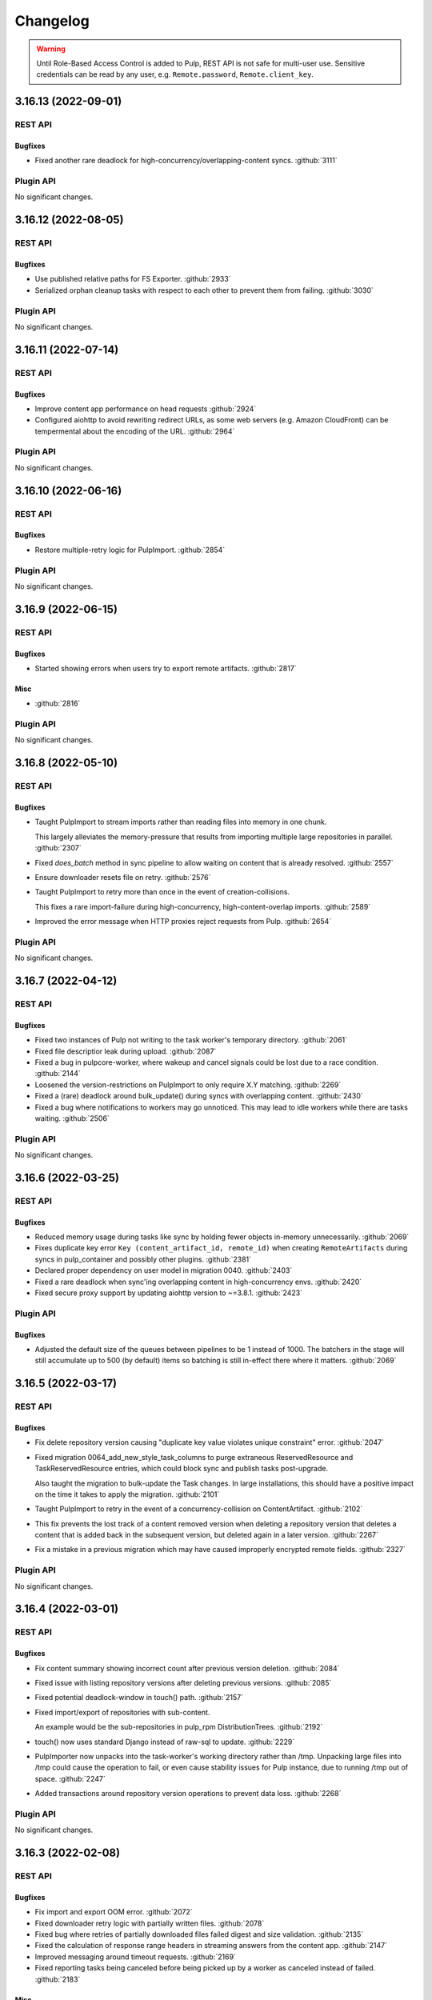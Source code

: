 =========
Changelog
=========

..
    You should *NOT* be adding new change log entries to this file, this
    file is managed by towncrier. You *may* edit previous change logs to
    fix problems like typo corrections or such.
    To add a new change log entry, please see
    https://docs.pulpproject.org/contributing/git.html#changelog-update

    WARNING: Don't drop the towncrier directive!

.. warning::
    Until Role-Based Access Control is added to Pulp, REST API is not safe for multi-user use.
    Sensitive credentials can be read by any user, e.g. ``Remote.password``, ``Remote.client_key``.

.. towncrier release notes start

3.16.13 (2022-09-01)
====================
REST API
--------

Bugfixes
~~~~~~~~

- Fixed another rare deadlock for high-concurrency/overlapping-content syncs.
  :github:`3111`


Plugin API
----------

No significant changes.


3.16.12 (2022-08-05)
====================
REST API
--------

Bugfixes
~~~~~~~~

- Use published relative paths for FS Exporter.
  :github:`2933`
- Serialized orphan cleanup tasks with respect to each other to prevent them from failing.
  :github:`3030`


Plugin API
----------

No significant changes.


3.16.11 (2022-07-14)
====================
REST API
--------

Bugfixes
~~~~~~~~

- Improve content app performance on head requests
  :github:`2924`
- Configured aiohttp to avoid rewriting redirect URLs, as some web servers (e.g. Amazon CloudFront) can be tempermental about the encoding of the URL.
  :github:`2964`


Plugin API
----------

No significant changes.


3.16.10 (2022-06-16)
====================
REST API
--------

Bugfixes
~~~~~~~~

- Restore multiple-retry logic for PulpImport.
  :github:`2854`


Plugin API
----------

No significant changes.


3.16.9 (2022-06-15)
===================
REST API
--------

Bugfixes
~~~~~~~~

- Started showing errors when users try to export remote artifacts.
  :github:`2817`


Misc
~~~~

- :github:`2816`


Plugin API
----------

No significant changes.


3.16.8 (2022-05-10)
===================
REST API
--------

Bugfixes
~~~~~~~~

- Taught PulpImport to stream imports rather than reading files into memory in one chunk.

  This largely alleviates the memory-pressure that results from importing multiple
  large repositories in parallel.
  :github:`2307`
- Fixed `does_batch` method in sync pipeline to allow waiting on content that is already resolved.
  :github:`2557`
- Ensure downloader resets file on retry.
  :github:`2576`
- Taught PulpImport to retry more than once in the event of creation-collisions.

  This fixes a rare import-failure during high-concurrency, high-content-overlap imports.
  :github:`2589`
- Improved the error message when HTTP proxies reject requests from Pulp.
  :github:`2654`


Plugin API
----------

No significant changes.


3.16.7 (2022-04-12)
===================
REST API
--------

Bugfixes
~~~~~~~~

- Fixed two instances of Pulp not writing to the task worker's temporary directory.
  :github:`2061`
- Fixed file descriptior leak during upload.
  :github:`2087`
- Fixed a bug in pulpcore-worker, where wakeup and cancel signals could be lost due to a race
  condition.
  :github:`2144`
- Loosened the version-restrictions on PulpImport to only require X.Y matching.
  :github:`2269`
- Fixed a (rare) deadlock around bulk_update() during syncs with overlapping content.
  :github:`2430`
- Fixed a bug where notifications to workers may go unnoticed. This may lead to idle workers while
  there are tasks waiting.
  :github:`2506`


Plugin API
----------

No significant changes.


3.16.6 (2022-03-25)
===================
REST API
--------

Bugfixes
~~~~~~~~

- Reduced memory usage during tasks like sync by holding fewer objects in-memory unnecessarily.
  :github:`2069`
- Fixes duplicate key error ``Key (content_artifact_id, remote_id)`` when creating ``RemoteArtifacts``
  during syncs in pulp_container and possibly other plugins.
  :github:`2381`
- Declared proper dependency on user model in migration 0040.
  :github:`2403`
- Fixed a rare deadlock when sync'ing overlapping content in high-concurrency envs.
  :github:`2420`
- Fixed secure proxy support by updating aiohttp version to ~=3.8.1.
  :github:`2423`


Plugin API
----------

Bugfixes
~~~~~~~~

- Adjusted the default size of the queues between pipelines to be 1 instead of 1000. The batchers in
  the stage will still accumulate up to 500 (by default) items so batching is still in-effect there
  where it matters.
  :github:`2069`


3.16.5 (2022-03-17)
===================
REST API
--------

Bugfixes
~~~~~~~~

- Fix delete repository version causing "duplicate key value violates unique constraint" error.
  :github:`2047`
- Fixed migration 0064_add_new_style_task_columns to purge extraneous ReservedResource and
  TaskReservedResource entries, which could block sync and publish tasks post-upgrade.

  Also taught the migration to bulk-update the Task changes. In large installations, this
  should have a positive impact on the time it takes to apply the migration.
  :github:`2101`
- Taught PulpImport to retry in the event of a concurrency-collision on ContentArtifact.
  :github:`2102`
- This fix prevents the lost track of a content removed version when deleting a repository version that deletes a content that is added back in the subsequent version, but deleted again in a later version.
  :github:`2267`
- Fix a mistake in a previous migration which may have caused improperly encrypted remote fields.
  :github:`2327`


Plugin API
----------

No significant changes.


3.16.4 (2022-03-01)
===================
REST API
--------

Bugfixes
~~~~~~~~

- Fix content summary showing incorrect count after previous version deletion.
  :github:`2084`
- Fixed issue with listing repository versions after deleting previous versions.
  :github:`2085`
- Fixed potential deadlock-window in touch() path.
  :github:`2157`
- Fixed import/export of repositories with sub-content.

  An example would be the sub-repositories in pulp_rpm
  DistributionTrees.
  :github:`2192`
- touch() now uses standard Django instead of raw-sql to update.
  :github:`2229`
- PulpImporter now unpacks into the task-worker's working directory rather than /tmp. Unpacking
  large files into /tmp could cause the operation to fail, or even cause stability issues for
  Pulp instance, due to running /tmp out of space.
  :github:`2247`
- Added transactions around repository version operations to prevent data loss.
  :github:`2268`


Plugin API
----------

No significant changes.


3.16.3 (2022-02-08)
===================
REST API
--------

Bugfixes
~~~~~~~~

- Fix import and export OOM error.
  :github:`2072`
- Fixed downloader retry logic with partially written files.
  :github:`2078`
- Fixed bug where retries of partially downloaded files failed digest and size validation.
  :github:`2135`
- Fixed the calculation of response range headers in streaming answers from the content app.
  :github:`2147`
- Improved messaging around timeout requests.
  :github:`2169`
- Fixed reporting tasks being canceled before being picked up by a worker as canceled instead of
  failed.
  :github:`2183`


Misc
~~~~

- :github:`2094`


Plugin API
----------

No significant changes.


3.16.2 (2022-01-07)
===================
REST API
--------

Bugfixes
~~~~~~~~

- Fixed PulpImport to correctly save relative to MEDIA_ROOT.
  (backported from #9660)
  `#9663 <https://pulp.plan.io/issues/9663>`_


Plugin API
----------

No significant changes.


3.16.1 (2021-12-02)
===================
REST API
--------

Bugfixes
~~~~~~~~

- Fixed bug where Artifacts were being downloaded even if they were already saved in Pulp.
  (backported from #9542)
  `#9596 <https://pulp.plan.io/issues/9596>`_
- Fixed bug where the content app would stop working after a brief loss of connection to the database.
  (backported from #9276)
  `#9598 <https://pulp.plan.io/issues/9598>`_


Plugin API
----------

No significant changes.


3.16.0 (2021-10-05)
===================
REST API
--------

Features
~~~~~~~~

- Prioritize remote content provided by Alternate Content Sources over regular content in the content
  app.
  `#8749 <https://pulp.plan.io/issues/8749>`_
- Marked readonly task resources as shared for concurrent use.
  `#9326 <https://pulp.plan.io/issues/9326>`_
- Added validation for the remote type that can be used with the ACS.
  `#9375 <https://pulp.plan.io/issues/9375>`_


Bugfixes
~~~~~~~~

- Ordered several ContentStages paths to fix deadlocks in high-concurrency scenarios.
  `#8750 <https://pulp.plan.io/issues/8750>`_
- Fixed a bug where ``pulpcore-content`` decompressed data while incorrectly advertising to clients
  it was still compressed via the ``Content-Encoding: gzip`` header.
  `#9213 <https://pulp.plan.io/issues/9213>`_
- Changed the pulpcore-worker to mark abandoned tasks as "failed" instead of "canceled".
  `#9247 <https://pulp.plan.io/issues/9247>`_
- Fixed the repository modify endpoint performance problems.
  `#9266 <https://pulp.plan.io/issues/9266>`_
- ``RBACContentGuard`` assign/remove permission endpoints now properly return 201 instead of 200
  `#9314 <https://pulp.plan.io/issues/9314>`_
- Fixed bug where some Openshift environments could not start workers due to a strange Python runtime
  import issue.
  `#9338 <https://pulp.plan.io/issues/9338>`_
- PATCH/PUT/DELETE calls for the ACS are asynchronous and trigger a task.
  `#9374 <https://pulp.plan.io/issues/9374>`_
- Fixed update call for the ACS so paths are not silenty removed when other fields are being updated.
  `#9376 <https://pulp.plan.io/issues/9376>`_
- Fixed an issue where on_demand content might not be downloaded properly if the remote URL was changed (even if re-synced).
  `#9395 <https://pulp.plan.io/issues/9395>`_
- Fixed a bug, where natural key calculations on content performed superfluous database calls.
  `#9409 <https://pulp.plan.io/issues/9409>`_
- Ensured that with the removal of ACS its' hidden repositories are removed as well.
  `#9417 <https://pulp.plan.io/issues/9417>`_
- Taught a remote-artifact error path to not assume 'filename' was valid for all content.
  `#9427 <https://pulp.plan.io/issues/9427>`_
- Taught several more codepaths to order-before-update to avoid deadlocks.
  `#9441 <https://pulp.plan.io/issues/9441>`_


Improved Documentation
~~~~~~~~~~~~~~~~~~~~~~

- Added an architecture diagram to the components page.
  `#7692 <https://pulp.plan.io/issues/7692>`_
- Fixed a note saying where to find versioning details.
  `#8859 <https://pulp.plan.io/issues/8859>`_
- Removed deprecated uses of ``MEDIA_ROOT``.
  `#9100 <https://pulp.plan.io/issues/9100>`_
- Updated ACS docs to use CLI commands.
  `#9251 <https://pulp.plan.io/issues/9251>`_
- Document Azure storage needs to set ``MEDIA_ROOT``
  `#9428 <https://pulp.plan.io/issues/9428>`_
- Corrected a fact that Redis is needed by the tasking system in the installation section.
  `#9436 <https://pulp.plan.io/issues/9436>`_


Removals
~~~~~~~~

- Removed the legacy tasking system and the ``USE_NEW_WORKER_TYPE`` setting.
  `#9157 <https://pulp.plan.io/issues/9157>`_
- Removed OpenAPI browsable API
  `#9322 <https://pulp.plan.io/issues/9322>`_
- Updated the pulp import creation endpoint to return a task group instead of a task.
  `#9382 <https://pulp.plan.io/issues/9382>`_


Misc
~~~~

- `#9432 <https://pulp.plan.io/issues/9432>`_, `#9443 <https://pulp.plan.io/issues/9443>`_


Plugin API
----------

Features
~~~~~~~~

- Added optional stage for Alternate Content Source support.
  `#8748 <https://pulp.plan.io/issues/8748>`_
- ``AlternateContentSource`` has a new class variable ``REMOTE_TYPES`` that it will use to validate
  the type of remote set on the ACS.
  `#9375 <https://pulp.plan.io/issues/9375>`_
- Added ``pulpcore.plugin.viewset.TaskGroupResponse`` which can be used to return a reference to a
  task group created in a viewset. Added ``pulpcore.plugin.serializers.TaskGroupResponseSerializer``
  which can be used to indicate the serializer response format of viewsets that will use
  ``TaskGroupResponse`` similar to how ``AsyncOperationResponseSerializer`` is used.
  `#9380 <https://pulp.plan.io/issues/9380>`_
- Added the ``pulpcore.plugin.tasking.general_multi_delete`` that deletes a list of model instances
  in a transaction.
  `#9417 <https://pulp.plan.io/issues/9417>`_
- Exposed tasks ``general_create``, ``general_create_from_temp_file``, ``general_delete``,
  ``general_update``, ``orphan_cleanup``, and ``reclaim_space`` in the plugin api.
  `#9418 <https://pulp.plan.io/issues/9418>`_
- `ALLOW_SHARED_TASK_RESOURCES` is now enabled by default.  If all goes smoothly, this will become permanent and the setting will be removed in the next release.
  `#9474 <https://pulp.plan.io/issues/9474>`_


Bugfixes
~~~~~~~~

- Set the default widget type to ``JSONWidget`` for ``JSONFields`` for Model Resources to fix
  django-import-export bug where ``django.db.models.JSONFields`` weren't properly handled.
  `#9307 <https://pulp.plan.io/issues/9307>`_
- PATCH/PUT/DELETE calls for the ACS are asynchronous and trigger a task.
  `#9374 <https://pulp.plan.io/issues/9374>`_


Removals
~~~~~~~~

- Removed the deprecated ``reserved_resources_record__resource`` filter for Task. Use
  ``reserved_resources_record__contains`` instead.
  `#9157 <https://pulp.plan.io/issues/9157>`_
- Removed drf-access-policy workaround for condition/condition_expession.
  `#9163 <https://pulp.plan.io/issues/9163>`_
- Removed ACS path validation. Plugins should now define ``validate_paths`` on their ACS serializer to
  validate paths.
  `#9340 <https://pulp.plan.io/issues/9340>`_
- Renamed ``TaskGroupResponse`` to ``TaskGroupOperationResponse`` and ``TaskGroupResponseSerializer``
  to ``TaskGroupOperationResponseSerializer`` in order to avoid conflicts with responses from task
  groups endpoints.
  `#9425 <https://pulp.plan.io/issues/9425>`_
- The `resources` argument of `dispatch()` has been removed. `exclusive_resources` and `shared_resources` should be used instead.
  `#9477 <https://pulp.plan.io/issues/9477>`_
- ContentSaver._pre_save() and ContentSaver._post_save() must now be implemented as synchronous functions rather than coroutines.
  `#9478 <https://pulp.plan.io/issues/9478>`_


3.15.2 (2021-09-02)
===================
REST API
--------

Bugfixes
~~~~~~~~

- Fixed bug where some Openshift environments could not start workers due to a strange Python runtime
  import issue.
  (backported from #9338)
  `#9342 <https://pulp.plan.io/issues/9342>`_


Plugin API
----------

No significant changes.


3.15.1 (2021-08-31)
===================
REST API
--------

Bugfixes
~~~~~~~~

- ``RBACContentGuard`` assign/remove permission endpoints now properly return 201 instead of 200
  (backported from #9314)
  `#9323 <https://pulp.plan.io/issues/9323>`_


Plugin API
----------

Bugfixes
~~~~~~~~

- Set the default widget type to ``JSONWidget`` for ``JSONFields`` for Model Resources to fix
  django-import-export bug where ``django.db.models.JSONFields`` weren't properly handled.
  (backported from #9307)
  `#9324 <https://pulp.plan.io/issues/9324>`_


3.15.0 (2021-08-26)
===================
REST API
--------

Features
~~~~~~~~

- Added encryption in the database for ``Remote`` fields ``username``, ``password``,
  ``proxy_username``, ``proxy_password``, and ``client_key``.
  `#8192 <https://pulp.plan.io/issues/8192>`_
- Added feature to reclaim disk space for a list of repositories.
  `#8459 <https://pulp.plan.io/issues/8459>`_
- Added ``method`` field to filesystem exporters to customize how they export files. Users can now
  export files by writing them to the filesystem, using hardlinks, or using symlinks.
  `#8695 <https://pulp.plan.io/issues/8695>`_
- Changed orphan cleanup task to be a non-blocking task that can be run at any time. Added a
  ``ORPHAN_PROTECTION_TIME`` setting that can be configured for how long orphan Content and
  Artifacts are kept before becoming candidates for deletion by the orphan cleanup task.
  `#8824 <https://pulp.plan.io/issues/8824>`_
- Added a ``/v3/exporters/core/filesystem/`` endpoint for exporting publications or repository
  versions to the filesystem.
  `#8860 <https://pulp.plan.io/issues/8860>`_
- Added a periodical cleanup to the pulpcore-worker class to keep the `Worker` table clean.
  `#8931 <https://pulp.plan.io/issues/8931>`_
- Added new content guard that uses RBAC policies to protect content
  `#8940 <https://pulp.plan.io/issues/8940>`_
- Added authentication to the content app.
  `#8951 <https://pulp.plan.io/issues/8951>`_
- A new setting ``ALLOW_SHARED_TASK_RESOURCES`` was temporarily added to allow plugins to use specific
  resources concurrently, during task execution. It defaults to ``False``. It will switch to ``True``
  with 3.16 and will eventually be removed.
  `#9148 <https://pulp.plan.io/issues/9148>`_


Bugfixes
~~~~~~~~

- In stages-pipeline and new-version sanity-checks, added full error-info on path-problems.
  `#8133 <https://pulp.plan.io/issues/8133>`_
- Improved disk usage during the synchronization.
  `#8295 <https://pulp.plan.io/issues/8295>`_
- Fixed an internal server error that was raised when a user provided invalid parameters while
  assigning new permissions to an object.
  `#8500 <https://pulp.plan.io/issues/8500>`_
- Fixed a bug, where new tasks were assigned to dead workers.
  `#8779 <https://pulp.plan.io/issues/8779>`_
- Fixed bug where content app would not respond to ``Range`` HTTP Header in requests when
  ``remote.policy`` was either ``on_demand`` or ``streamed``. For example this request is used by
  Anaconda clients.
  `#8865 <https://pulp.plan.io/issues/8865>`_
- Unpublished content can no longer be accessed from content app if publication based-plugin has
  defined their distributions as publication serving
  `#8870 <https://pulp.plan.io/issues/8870>`_
- Fixed a bug that caused a serializer to ignore form data for ``pulp_labels``.
  `#8954 <https://pulp.plan.io/issues/8954>`_
- Fixed inability for users to disable RBAC at the settings level by changing the
  ``DEFAULT_PERMISSION_CLASSES`` like any user configuring a DRF project expects to.
  `#8974 <https://pulp.plan.io/issues/8974>`_
- Fixed signal handling to properly kill a task when double ctrl-c is used to shut down a worker fast.
  `#8986 <https://pulp.plan.io/issues/8986>`_
- Added an attempt to cancel a task if a worker needed to abort it on graceful shutdown.
  `#8987 <https://pulp.plan.io/issues/8987>`_
- Fixed a bug where on-demand downloads would fill up ``/var/run/`` by not deleting downloaded files.
  `#9000 <https://pulp.plan.io/issues/9000>`_
- Fixed a regression preventing syncs from file:// urls.
  `#9003 <https://pulp.plan.io/issues/9003>`_
- Removed ambiguity from the OpenAPI schema for Exports. The exported_resources are now a list of URI strings.
  `#9008 <https://pulp.plan.io/issues/9008>`_
- Use proxy auth from Remote config to download content from a remote repository.
  `#9024 <https://pulp.plan.io/issues/9024>`_
- Fixed the behavior of setting "repository" on a distribution for publication-based plugins.
  `#9039 <https://pulp.plan.io/issues/9039>`_
- Set Redis connection information in status to null unless it's used. Redis is
  needed for RQ tasking or content caching.
  `#9070 <https://pulp.plan.io/issues/9070>`_
- Fixed server error when accessing invalid files from content app base directory
  `#9074 <https://pulp.plan.io/issues/9074>`_
- Fixed improper validation of remotes' URLs.
  `#9080 <https://pulp.plan.io/issues/9080>`_
- Artifacts are now being properly updated for Content after switching from 'on_demand' to 'immediate'.
  `#9101 <https://pulp.plan.io/issues/9101>`_
- Made all database queries run serially using a single connection to the database.
  `#9129 <https://pulp.plan.io/issues/9129>`_
- Move files to artifact storage only when they originate from WORKING_DIRECTORY.
  Copy files from all other sources.
  `#9146 <https://pulp.plan.io/issues/9146>`_
- Content app now properly sets Content-Type header for artifacts being served from S3
  `#9216 <https://pulp.plan.io/issues/9216>`_
- Fixed repository sync performance regression introduced in pulpcore 3.14.
  `#9243 <https://pulp.plan.io/issues/9243>`_
- Stop using insecure hash function blake2s for calculating 64 bit lock identifier from uuid.
  `#9249 <https://pulp.plan.io/issues/9249>`_
- Fixed another occurence of the HTTP 500 error and `connection already closed` in the logs while accessing content.
  `#9275 <https://pulp.plan.io/issues/9275>`_


Removals
~~~~~~~~

- Dropped support for Python 3.6 and 3.7. Pulp now supports Python 3.8+.
  `#8855 <https://pulp.plan.io/issues/8855>`_
- Renamed the ``retained_versions`` field on repositories to ``retain_repo_versions``.
  `#9030 <https://pulp.plan.io/issues/9030>`_


Deprecations
~~~~~~~~~~~~

- The traditional tasking system (formerly the default in ``pulpcore<=3.13``) is deprecated and
  will be removed in ``pulpcore==3.16``. If you are using the ``USE_NEW_WORKER_TYPE=False`` that
  will no longer give you the traditional tasking system starting with ``pulpcore==3.16``.
  `#9159 <https://pulp.plan.io/issues/9159>`_


Misc
~~~~

- `#5582 <https://pulp.plan.io/issues/5582>`_, `#8996 <https://pulp.plan.io/issues/8996>`_, `#9010 <https://pulp.plan.io/issues/9010>`_, `#9056 <https://pulp.plan.io/issues/9056>`_, `#9112 <https://pulp.plan.io/issues/9112>`_, `#9120 <https://pulp.plan.io/issues/9120>`_, `#9171 <https://pulp.plan.io/issues/9171>`_, `#9174 <https://pulp.plan.io/issues/9174>`_


Plugin API
----------

Features
~~~~~~~~

- Content model has a new boolean class constant ``PROTECTED_FROM_RECLAIM`` for plugins to enable the
  reclaim disk space feature provided by core.
  `#8459 <https://pulp.plan.io/issues/8459>`_
- Added endpoints for managing Alternate Content Sources.
  `#8607 <https://pulp.plan.io/issues/8607>`_
- Orphan cleanup task has a new optional parameter ``orphan_protection_time`` that decides for how
  long Pulp will hold orphan Content and Artifacts before they become candidates for deletion for this
  particular orphan cleanup task.
  `#8824 <https://pulp.plan.io/issues/8824>`_
- Distribution model has a new boolean class variable ``SERVE_FROM_PUBLICATION`` for plugins to declare
  whether their distributions serve from publications or directly from repository versions
  `#8870 <https://pulp.plan.io/issues/8870>`_
- The settings file switched ``DEFAULT_PERMISSION_CLASSES`` to use ``AccessPolicyFromDB`` instead of
  ``IsAdminUser`` with a fallback to a behavior of ``IsAdminUser``. With this feature plugin writers
  no longer need to declare ``permission_classes`` on their Views or Viewsets to use
  ``AccessPolicyFromDB``.
  `#8974 <https://pulp.plan.io/issues/8974>`_
- Upgraded django from 2.2 to 3.2.
  `#9018 <https://pulp.plan.io/issues/9018>`_
- `pulpcore.plugin.models.ProgressReport` now has async interfaces: asave(), aincrease_by(),
  aincrement(), __aenter__(), _aexit__(). Plugins should switch to the async interfaces in their
  Stages.
  `pulpcore.plugin.sync.sync_to_async_iterator` is a utility method to synchronize the database
  queries generated when a QuerySet is iterated.
  `#9129 <https://pulp.plan.io/issues/9129>`_
- Added ``shared_resources`` to the ``dispatch`` call, so tasks can run concurrently if they need overlapping resources for read only.
  `#9148 <https://pulp.plan.io/issues/9148>`_
- Added ``touch`` to Artifact and Content query sets for bulk operation.
  `#9234 <https://pulp.plan.io/issues/9234>`_
- Added `ContentManager` to the plugin API - all subclasses of `Content` that add their own custom manager should have the manager subclass `ContentManager`.
  `#9269 <https://pulp.plan.io/issues/9269>`_


Bugfixes
~~~~~~~~

- Added kwarg to RemoteArtifactSaver init to allow enabling handling of rare error edge-case.

  `fix_mismatched_remote_artifacts=True` enables workaround for a failure-scenario that
  (so far) is only encountered by pulp_rpm. Current behavior is the default.
  `#8133 <https://pulp.plan.io/issues/8133>`_


Removals
~~~~~~~~

- Removed the ``pulpcore.plugin.viewsets.NewDistributionFilter``. Instead use
  ``pulpcore.plugin.viewsets.DistributionFilter``.
  `#8479 <https://pulp.plan.io/issues/8479>`_
- Removed ``FilesystemExporterSerializer`` and ``PublicationExportSerializer`` from the plugin api.
  Filesystem exports are now handled by pulpcore.
  `#8860 <https://pulp.plan.io/issues/8860>`_
- The ``pulpcore.plugin.download.http_giveup`` method has been removed from the plugin API. Plugins
  used to have to use this to wrap the ``_run`` method defined on subclasses of ``HttpDownloader``,
  but starting with pulpcore 3.14 the backoff is implemented directly in the ``HttpDownloader.run()``
  method which subclasses do not override. Due to ``pulpcore`` implementing it, it is no longer needed
  or available for plugins to use.
  `#8913 <https://pulp.plan.io/issues/8913>`_


Deprecations
~~~~~~~~~~~~

- ContentSaver._pre_save() and ContentSaver._post_save() hooks are no longer coroutines. They should
  be implemented as synchronous functions.
  `#9129 <https://pulp.plan.io/issues/9129>`_
- Deprecate the compatibility layer for access policies. As of pulpcore 3.16, all plugins should
  properly use the "condition" and "condition_expression" fields in the access policy statements.
  `#9160 <https://pulp.plan.io/issues/9160>`_
- Deprecate the ``resources`` argument of ``dispatch`` in favor of ``exclusive_resources`` and ``shared_resources``.
  `#9257 <https://pulp.plan.io/issues/9257>`_


Misc
~~~~

- `#8606 <https://pulp.plan.io/issues/8606>`_, `#9160 <https://pulp.plan.io/issues/9160>`_


3.14.7 (2021-09-29)
===================
REST API
--------

Features
~~~~~~~~

- Added a periodical cleanup to the pulpcore-worker class to keep the `Worker` table clean.
  (backported from #8931)
  `#9462 <https://pulp.plan.io/issues/9462>`_


Bugfixes
~~~~~~~~

- Ordered several ContentStages paths to fix deadlocks in high-concurrency scenarios.

  (backported from #8750)
  `#9379 <https://pulp.plan.io/issues/9379>`_
- Fixed an issue where on_demand content might not be downloaded properly if the remote URL was changed (even if re-synced).
  (backported from #9395)
  `#9400 <https://pulp.plan.io/issues/9400>`_
- Fixed the repository modify endpoint performance problems.
  (backported from #9266)
  `#9401 <https://pulp.plan.io/issues/9401>`_
- Taught a remote-artifact error path to not assume 'filename' was valid for all content.
  (backported from #9427)
  `#9440 <https://pulp.plan.io/issues/9440>`_
- Taught several more codepaths to order-before-update to avoid deadlocks.
  (backported from #9441)
  `#9445 <https://pulp.plan.io/issues/9445>`_
- Changed the pulpcore-worker to mark abandoned tasks as "failed" instead of "canceled".
  (backported from #9247)
  `#9453 <https://pulp.plan.io/issues/9453>`_


Plugin API
----------

No significant changes.


3.14.6 (2021-09-02)
===================
REST API
--------

Bugfixes
~~~~~~~~

- Stop using insecure hash function blake2s for calculating 64 bit lock identifier from uuid.
  (backported from #9249)
  `#9288 <https://pulp.plan.io/issues/9288>`_
- Fixed a bug where ``pulpcore-content`` decompressed data while incorrectly advertising to clients
  it was still compressed via the ``Content-Encoding: gzip`` header.
  (backported from #9213)
  `#9325 <https://pulp.plan.io/issues/9325>`_
- Fixed bug where some Openshift environments could not start workers due to a strange Python runtime
  import issue.
  (backported from #9338)
  `#9339 <https://pulp.plan.io/issues/9339>`_


Plugin API
----------

No significant changes.


3.14.5 (2021-08-24)
===================
REST API
--------

Bugfixes
~~~~~~~~

- Content app now properly sets Content-Type header for artifacts being served from S3
  (backported from #9216)
  `#9244 <https://pulp.plan.io/issues/9244>`_
- Artifacts are now being properly updated for Content after switching from 'on_demand' to 'immediate'.
  (backported from #9101)
  `#9261 <https://pulp.plan.io/issues/9261>`_
- Fixed repository sync performance regression introduced in pulpcore 3.14.
  (backported from #9243)
  `#9264 <https://pulp.plan.io/issues/9264>`_
- Fixed another occurence of the HTTP 500 error and `connection already closed` in the logs while accessing content.
  (backported from #9275)
  `#9282 <https://pulp.plan.io/issues/9282>`_


Misc
~~~~

- `#9265 <https://pulp.plan.io/issues/9265>`_


Plugin API
----------

Misc
~~~~

- `#9268 <https://pulp.plan.io/issues/9268>`_, `#9273 <https://pulp.plan.io/issues/9273>`_


3.14.4 (2021-08-10)
===================
REST API
--------

Bugfixes
~~~~~~~~

- Unpublished content can no longer be accessed from content app if publication based-plugin has
  defined their distributions as publication serving
  (backported from #8870)
  `#9126 <https://pulp.plan.io/issues/9126>`_
- In stages-pipeline and new-version sanity-checks, added full error-info on path-problems.
  (backported from #8133)
  `#9130 <https://pulp.plan.io/issues/9130>`_
- Move files to artifact storage only when they originate from WORKING_DIRECTORY.
  Copy files from all other sources.
  (backported from #9146)
  `#9202 <https://pulp.plan.io/issues/9202>`_


Misc
~~~~

- `#9179 <https://pulp.plan.io/issues/9179>`_


Plugin API
----------

Features
~~~~~~~~

- Distribution model has a new boolean class variable ``SERVE_FROM_PUBLICATION`` for plugins to declare
  whether their distributions serve from publications or directly from repository versions
  (backported from #8870)
  `#9126 <https://pulp.plan.io/issues/9126>`_


Bugfixes
~~~~~~~~

- Added kwarg to RemoteArtifactSaver init to allow enabling handling of rare error edge-case.

  `fix_mismatched_remote_artifacts=True` enables workaround for a failure-scenario that
  (so far) is only encountered by pulp_rpm. Current behavior is the default.
  (backported from #8133)
  `#9130 <https://pulp.plan.io/issues/9130>`_


3.14.3 (2021-07-23)
===================
REST API
--------

Bugfixes
~~~~~~~~

- Fixed improper validation of remotes' URLs.
  (backported from #9080)
  `#9083 <https://pulp.plan.io/issues/9083>`_
- Set Redis connection information in status to null unless it's used. Redis is
  needed for RQ tasking or content caching.
  (backported from #9070)
  `#9085 <https://pulp.plan.io/issues/9085>`_
- Fixed signal handling to properly kill a task when double ctrl-c is used to shut down a worker fast.
  (backported from #8986)
  `#9086 <https://pulp.plan.io/issues/9086>`_
- Improved disk usage during the synchronization.
  (backported from #8295)
  `#9103 <https://pulp.plan.io/issues/9103>`_
- Fixed a bug where on-demand downloads would fill up ``/var/run/`` by not deleting downloaded files.
  (backported from #9000)
  `#9110 <https://pulp.plan.io/issues/9110>`_
- Fixed a bug, where new tasks were assigned to dead workers.
  (backported from #8779)
  `#9116 <https://pulp.plan.io/issues/9116>`_


Plugin API
----------

No significant changes.


3.14.2 (2021-07-13)
===================
REST API
--------

Bugfixes
~~~~~~~~

- Fixed bug where content app would not respond to ``Range`` HTTP Header in requests when
  ``remote.policy`` was either ``on_demand`` or ``streamed``. For example this request is used by
  Anaconda clients.
  (backported from #8865)
  `#9057 <https://pulp.plan.io/issues/9057>`_
- Fixed a bug that caused a serializer to ignore form data for ``pulp_labels``.
  (backported from #8954)
  `#9058 <https://pulp.plan.io/issues/9058>`_
- Fixed the behavior of setting "repository" on a distribution for publication-based plugins.
  (backported from #9039)
  `#9059 <https://pulp.plan.io/issues/9059>`_
- Use proxy auth from Remote config to download content from a remote repository.
  (backported from #9024)
  `#9068 <https://pulp.plan.io/issues/9068>`_
- Fixed server error when accessing invalid files from content app base directory
  (backported from #9074)
  `#9077 <https://pulp.plan.io/issues/9077>`_


Misc
~~~~

- `#9063 <https://pulp.plan.io/issues/9063>`_


Plugin API
----------

No significant changes.


3.14.1 (2021-07-07)
===================
REST API
--------

Bugfixes
~~~~~~~~

- Fixed a regression preventing syncs from file:// urls.
  (backported from #9003)
  `#9015 <https://pulp.plan.io/issues/9015>`_
- Removed ambiguity from the OpenAPI schema for Exports. The exported_resources are now a list of URI strings.
  (backported from #9008)
  `#9025 <https://pulp.plan.io/issues/9025>`_


Plugin API
----------

No significant changes.


3.14.0 (2021-07-01)
===================
REST API
--------

Features
~~~~~~~~

- Introduce new worker style. (tech-preview)
  `#8501 <https://pulp.plan.io/issues/8501>`_
- Added new endpoint ``/pulp/api/v3/orphans/cleanup/``. When called with ``POST`` and no parameters
  it is equivalent to calling ``DELETE /pulp/api/v3/orphans/``. Additionally the optional parameter
  ``content_hrefs`` can be specified and must contain a list of content hrefs. When ``content_hrefs``
  is specified, only those content units will be considered to be removed by orphan cleanup.
  `#8658 <https://pulp.plan.io/issues/8658>`_
- Content app responses are now smartly cached in Redis.
  `#8805 <https://pulp.plan.io/issues/8805>`_
- Downloads from remote sources will now be retried on more kinds of errors, such as HTTP 500 or socket errors.
  `#8881 <https://pulp.plan.io/issues/8881>`_
- Add a correlation id filter to the task list endpoint.
  `#8891 <https://pulp.plan.io/issues/8891>`_
- Where before ``download_concurrency`` would previously be set to a default value upon creation, it will now be set NULL (but a default value will still be used).
  `#8897 <https://pulp.plan.io/issues/8897>`_
- Added graceful shutdown to pulpcore workers.
  `#8930 <https://pulp.plan.io/issues/8930>`_
- Activate the new task worker type by default.

  .. warning::

     If you intend to stick with the old tasking system, you should configure the
     ``USE_NEW_WORKER_TYPE`` setting to false before upgrade

  `#8948 <https://pulp.plan.io/issues/8948>`_


Bugfixes
~~~~~~~~

- Fixed race condition where a task could clean up reserved resources shared with another task.
  `#8637 <https://pulp.plan.io/issues/8637>`_
- Altered redirect URL escaping, preventing invalidation of signed URLs for artifacts using cloud storage.
  `#8670 <https://pulp.plan.io/issues/8670>`_
- Add an update row lock on in task dispatching for ``ReservedResource`` to prevent a race where an
  object was deleted that was supposed to be reused. This prevents a condition where tasks ended up in
  waiting state forever.
  `#8708 <https://pulp.plan.io/issues/8708>`_
- Retry downloads on ``ClientConnectorSSLError``, which appears to be spuriously returned by some CDNs.
  `#8867 <https://pulp.plan.io/issues/8867>`_
- Fixed OpenAPI schema tag generation for resources that are nested more than 2 levels.

  This change is most evident in client libraries generated from the OpenAPI schema.

  Prior to this change, the API client for a resource located at
  `/api/v3/pulp/exporters/core/pulp/<uuid>/exports/` was named `ExportersCoreExportsApi`.

  After this change, the API client for a resource located at
  `/api/v3/pulp/exporters/core/pulp/<uuid>/exports/` is named `ExportersPulpExportsApi`.
  `#8868 <https://pulp.plan.io/issues/8868>`_
- Fixed request schema for ``/pulp/api/v3/repair/``, which did identify any arguments. This also fixes
  the bindings.
  `#8869 <https://pulp.plan.io/issues/8869>`_
- Update default access policies in the database if they were unmodified by the administrator.
  `#8883 <https://pulp.plan.io/issues/8883>`_
- Pinning to psycopg2 < 2.9 as psycopg 2.9 doesn't work with django 2.2. More info at
  https://github.com/django/django/commit/837ffcfa681d0f65f444d881ee3d69aec23770be.
  `#8926 <https://pulp.plan.io/issues/8926>`_
- Fixed bug where artifacts and content were not always saved in Pulp with each
  on_demand request serviced by content app.
  `#8980 <https://pulp.plan.io/issues/8980>`_


Improved Documentation
~~~~~~~~~~~~~~~~~~~~~~

- Fixed a number of link-problems in the installation/ section of docs.
  `#6837 <https://pulp.plan.io/issues/6837>`_
- Added a troubleshooting section to the docs explaining how to find stuck tasks.
  `#8774 <https://pulp.plan.io/issues/8774>`_
- Moved existing basic auth docs to a new top-level section named Authentication.
  `#8800 <https://pulp.plan.io/issues/8800>`_
- Moved ``Webserver Authentication`` docs under the top-level ``Authentication`` section.
  `#8801 <https://pulp.plan.io/issues/8801>`_
- Provide instructions to use Keycloak authenication using Python Social Aauth
  `#8803 <https://pulp.plan.io/issues/8803>`_
- Updated the docs.pulpproject.org to provide some immediate direction for better user orientation.
  `#8946 <https://pulp.plan.io/issues/8946>`_
- Separated hardware and Filesystem information from the Architecture section and added them to the Installation section.
  `#8947 <https://pulp.plan.io/issues/8947>`_
- Added sub-headings and simplified language of Pulp concept section.
  `#8949 <https://pulp.plan.io/issues/8949>`_


Deprecations
~~~~~~~~~~~~

- Deprecated the ``DELETE /pulp/api/v3/orphans/`` call. Instead use the
  ``POST /pulp/api/v3/orphans/cleanup/`` call.
  `#8876 <https://pulp.plan.io/issues/8876>`_


Misc
~~~~

- `#8821 <https://pulp.plan.io/issues/8821>`_, `#8827 <https://pulp.plan.io/issues/8827>`_, `#8975 <https://pulp.plan.io/issues/8975>`_


Plugin API
----------

Features
~~~~~~~~

- Added the ``pulpcore.plugin.viewsets.DistributionFilter``. This should be used instead of
  ``pulpcore.plugin.viewsets.NewDistributionFilter``.
  `#8480 <https://pulp.plan.io/issues/8480>`_
- Added ``user_hidden`` field to ``Repository`` to hide repositories from users.
  `#8487 <https://pulp.plan.io/issues/8487>`_
- Added a ``timestamp_of_interest`` field to Content and Artifacts. This field can be updated by
  calling a new method ``touch()`` on Artifacts and Content. Plugin writers should call this method
  whenever they deal with Content or Artifacts. For example, this includes places where Content is
  uploaded or added to Repository Versions. This will prevent Content and Artifacts from being cleaned
  up when orphan cleanup becomes a non-blocking task in pulpcore 3.15.
  `#8823 <https://pulp.plan.io/issues/8823>`_
- Exposed ``AsyncUpdateMixin`` through ``pulpcore.plugin.viewsets``.
  `#8844 <https://pulp.plan.io/issues/8844>`_
- Added a field ``DEFAULT_MAX_RETRIES`` to the ``Remote`` base class - plugin writers can override the default number of retries attempted when file downloads failed for each type of remote. The default value is 3.
  `#8881 <https://pulp.plan.io/issues/8881>`_
- Added a field ``DEFAULT_DOWNLOAD_CONCURRENCY`` to the Remote base class - plugin writers can override the number of concurrent downloads for each type of remote. The default value is 10.
  `#8897 <https://pulp.plan.io/issues/8897>`_


Bugfixes
~~~~~~~~

- Fixed OpenAPI schema tag generation for resources that are nested more than 2 levels.

  This change is most evident in client libraries generated from the OpenAPI schema.

  Prior to this change, the API client for a resource located at
  `/api/v3/pulp/exporters/core/pulp/<uuid>/exports/` was named `ExportersCoreExportsApi`.

  After this change, the API client for a resource located at
  `/api/v3/pulp/exporters/core/pulp/<uuid>/exports/` is named `ExportersPulpExportsApi`.
  `#8868 <https://pulp.plan.io/issues/8868>`_


Removals
~~~~~~~~

- The usage of non-JSON serializable types of ``args`` and ``kwargs`` to tasks is no longer supported.
  ``uuid.UUID`` objects however will silently be converted to ``str``.
  `#8501 <https://pulp.plan.io/issues/8501>`_
- Removed the ``versions_containing_content`` method from the
  `pulpcore.plugin.models.RepositoryVersion`` object. Instead use
  ``RepositoryVersion.objects.with_content()``.
  `#8729 <https://pulp.plan.io/issues/8729>`_
- Removed `pulpcore.plugin.stages.ContentUnassociation` from the plugin API.
  `#8827 <https://pulp.plan.io/issues/8827>`_


Deprecations
~~~~~~~~~~~~

- The ``pulpcore.plugin.viewsets.NewDistributionFilter`` is deprecated and will be removed from a
  future release. Instead use ``pulpcore.plugin.viewsets.DistributionFilter``.
  `#8480 <https://pulp.plan.io/issues/8480>`_
- Deprecate the use of the `reserved_resources_record__resource` in favor of `reserved_resources_record__contains`.
  Tentative removal release is pulpcore==3.15.
  `#8501 <https://pulp.plan.io/issues/8501>`_
- Plugin writers who create custom downloaders by subclassing ``HttpDownloader`` no longer need to wrap the ``_run()`` method with a ``backoff`` decorator. Consequntly the ``http_giveup`` handler the sake of the ``backoff`` decorator is no longer needed and has been deprecated. It is likely to be removed in pulpcore 3.15.
  `#8881 <https://pulp.plan.io/issues/8881>`_


3.13.0 (2021-05-25)
===================
REST API
--------

Features
~~~~~~~~

- Added two views to identify content which belongs to repository_version or publication.
  `#4832 <https://pulp.plan.io/issues/4832>`_
- Added repository field to repository version endpoints.
  `#6068 <https://pulp.plan.io/issues/6068>`_
- Added ability for users to limit how many repo versions Pulp retains by setting
  ``retained_versions`` on repository.
  `#8368 <https://pulp.plan.io/issues/8368>`_
- Added the ``add-signing-service`` management command.
  Notice that it is still in tech-preview and can change without further notice.
  `#8609 <https://pulp.plan.io/issues/8609>`_
- Added a ``pulpcore-worker`` entrypoint to simplify and unify the worker command.
  `#8721 <https://pulp.plan.io/issues/8721>`_
- Content app auto-distributes latest publication if distribution's ``repository`` field is set
  `#8760 <https://pulp.plan.io/issues/8760>`_


Bugfixes
~~~~~~~~

- Fixed cleanup of UploadChunks when their corresponding Upload is deleted.
  `#7316 <https://pulp.plan.io/issues/7316>`_
- Fixed an issue that caused the request's context to be ignored in the serializers.
  `#8396 <https://pulp.plan.io/issues/8396>`_
- Fixed missing ``REDIS_SSL`` parameter in RQ config.
  `#8525 <https://pulp.plan.io/issues/8525>`_
- Fixed bug where using forms submissions to create resources (e.g. ``Remotes``) raised exception
  about the format of ``pulp_labels``.
  `#8541 <https://pulp.plan.io/issues/8541>`_
- Fixed bug where publications sometimes fail with the error '[Errno 39] Directory not empty'.
  `#8595 <https://pulp.plan.io/issues/8595>`_
- Handled a tasking race condition where cleaning up resource reservations sometimes raised an IntegrityError.
  `#8603 <https://pulp.plan.io/issues/8603>`_
- Fixed on-demand sync/migration of repositories that don't have sha256 checksums.
  `#8625 <https://pulp.plan.io/issues/8625>`_
- Taught pulp-export to validate chunk-size to be <= 1TB.
  `#8628 <https://pulp.plan.io/issues/8628>`_
- Addressed a race-condition in PulpImport that could fail with unique-constraint violations.
  `#8633 <https://pulp.plan.io/issues/8633>`_
- Content app now properly lists all distributions present
  `#8636 <https://pulp.plan.io/issues/8636>`_
- Fixed ability to specify custom headers on a Remote.
  `#8689 <https://pulp.plan.io/issues/8689>`_
- Fixed compatibility with Django 2.2 LTS. Pulp now requires Django~=2.2.23
  `#8691 <https://pulp.plan.io/issues/8691>`_
- Skip allowed content checks on collectstatic
  `#8711 <https://pulp.plan.io/issues/8711>`_
- Fixed a bug in the retained versions code where content wasn't being properly moved to newer repo
  versions when old versions were cleaned up.
  `#8793 <https://pulp.plan.io/issues/8793>`_


Improved Documentation
~~~~~~~~~~~~~~~~~~~~~~

- Added docs on how to list the effective settings using ``dynaconf list``.
  `#6235 <https://pulp.plan.io/issues/6235>`_
- Added anti-instructions, that users should never run `pulpcore-manager makemigrations``, but file a bug instead.
  `#6703 <https://pulp.plan.io/issues/6703>`_
- Clarified repositories are typed in concepts page
  `#6990 <https://pulp.plan.io/issues/6990>`_
- Added UTF-8 character set encoding as a requirement for PostgreSQL
  `#7019 <https://pulp.plan.io/issues/7019>`_
- Fixed typo s/comtrol/control
  `#7715 <https://pulp.plan.io/issues/7715>`_
- Removed the PUP references from the docs.
  `#7747 <https://pulp.plan.io/issues/7747>`_
- Updated plugin writers' guide to not use settings directly in the model fields.
  `#7776 <https://pulp.plan.io/issues/7776>`_
- Make the reference to the Pulp installer documentation more explicit.
  `#8477 <https://pulp.plan.io/issues/8477>`_
- Removed example Ansible installer playbook from the pulpcore docs so that Pulp users would have a single source of truth in the pulp-installer docs.
  `#8550 <https://pulp.plan.io/issues/8550>`_
- Added security disclosures ref to homepage
  `#8584 <https://pulp.plan.io/issues/8584>`_
- Add sequential steps for storage docs
  `#8597 <https://pulp.plan.io/issues/8597>`_
- Updated signing service workflow. Removed old deprecation warning.
  `#8609 <https://pulp.plan.io/issues/8609>`_
- Add an example of how to specify an array value and a dict key in the auth methods section
  `#8668 <https://pulp.plan.io/issues/8668>`_
- Fixed docs build errors reported by autodoc.
  `#8784 <https://pulp.plan.io/issues/8784>`_


Misc
~~~~

- `#8524 <https://pulp.plan.io/issues/8524>`_, `#8656 <https://pulp.plan.io/issues/8656>`_, `#8761 <https://pulp.plan.io/issues/8761>`_


Plugin API
----------

Features
~~~~~~~~

- Undeprecated the use of ``uuid.UUID`` in task arguments. With this, primary keys do not need to be explicitely cast to ``str``.
  `#8723 <https://pulp.plan.io/issues/8723>`_


Bugfixes
~~~~~~~~

- Added RepositoryVersionRelatedField to the plugin API.
  `#8578 <https://pulp.plan.io/issues/8578>`_
- Fixed auto-distribute w/ retained_versions tests
  `#8792 <https://pulp.plan.io/issues/8792>`_


Removals
~~~~~~~~

- Removed deprecated ``pulpcore.plugin.tasking.WorkingDirectory``.
  `#8354 <https://pulp.plan.io/issues/8354>`_
- Removed ``BaseDistribution``, ``PublicationDistribution``, and ``RepositoryVersionDistribution``
  models. Removed ``BaseDistributionSerializer``, ``PublicationDistributionSerializer``, and
  ``RepositoryVersionDistributionSerializer`` serializers. Removed ``BaseDistributionViewSet`` and
  ``DistributionFilter``.
  `#8386 <https://pulp.plan.io/issues/8386>`_
- Removed ``pulpcore.plugin.tasking.enqueue_with_reservation``.
  `#8497 <https://pulp.plan.io/issues/8497>`_


Deprecations
~~~~~~~~~~~~

- RepositoryVersion method "versions_containing_content" is deprecated now.
  `#4832 <https://pulp.plan.io/issues/4832>`_
- The usage of the `pulpcore.plugin.stages.ContentUnassociation` stage has been deprecated. A future update will remove it from the plugin API.
  `#8635 <https://pulp.plan.io/issues/8635>`_


3.12.2 (2021-04-29)
===================
REST API
--------

Bugfixes
~~~~~~~~

- Backported a fix for on-demand sync/migration of repositories that don't have sha256 checksums.
  `#8652 <https://pulp.plan.io/issues/8652>`_


Plugin API
----------

No significant changes.


3.12.1 (2021-04-20)
===================
REST API
--------

No significant changes.


Plugin API
----------

Bugfixes
~~~~~~~~

- Added RepositoryVersionRelatedField to the plugin API.
  `#8580 <https://pulp.plan.io/issues/8580>`_


3.12.0 (2021-04-08)
===================
REST API
--------

Features
~~~~~~~~

- Add support for automatic publishing and distributing.
  `#7626 <https://pulp.plan.io/issues/7626>`_
- Add a warning at startup time if there are remote artifacts with checksums but no allowed checksums.
  `#7985 <https://pulp.plan.io/issues/7985>`_
- Added support in content app for properly handling unknown or forbidden digest errors.
  `#7989 <https://pulp.plan.io/issues/7989>`_
- Added sync check that raises error when only forbidden checksums are found for on-demand content.
  `#8423 <https://pulp.plan.io/issues/8423>`_
- Added ability for users to delete repo version 0 as long as they still have at least one repo
  version for their repo.
  `#8454 <https://pulp.plan.io/issues/8454>`_


Bugfixes
~~~~~~~~

- Added asynchronous tasking to the Update and Delete endpoints of PulpExporter to provide proper locking on resources.
  `#7438 <https://pulp.plan.io/issues/7438>`_
- Fixed a scenario where canceled tasks could be marked failed.
  `#7980 <https://pulp.plan.io/issues/7980>`_
- Taught ``PulpImport`` correct way to find and import ``RepositoryVersions``. Previous
  implementation only worked for ``RepositoryVersions`` that were the 'current' version
  of the exported ``Repository``.
  `#8116 <https://pulp.plan.io/issues/8116>`_
- Fixed a race condition that sometimes surfaced during handling of reserved resources.
  `#8352 <https://pulp.plan.io/issues/8352>`_
- Made digest and size sync erros more helpful by logging url of the requested files.
  `#8357 <https://pulp.plan.io/issues/8357>`_
- Fixed artifact-stage to handle an edge-case when multiple multi-artifact content, from different remotes, is in a single batch.
  `#8377 <https://pulp.plan.io/issues/8377>`_
- Fixed Azure artifacts download.
  `#8427 <https://pulp.plan.io/issues/8427>`_
- Fixed bug during sync where a unique constraint violation for ``Content`` would raise an "X matching
  query does not exist" error.
  `#8430 <https://pulp.plan.io/issues/8430>`_
- Fix artifact checksum check to not check on-demand content.
  `#8445 <https://pulp.plan.io/issues/8445>`_
- Fixed a bug where the existence of PublishedMetadata caused ``LookupError`` when querying ``/pulp/api/v3/content/``
  `#8447 <https://pulp.plan.io/issues/8447>`_
- Distributions are now viewable again at the base url of the content app
  `#8475 <https://pulp.plan.io/issues/8475>`_
- Fixed a path in artifact_stages that could lead to sync-failures in pulp_container.
  `#8489 <https://pulp.plan.io/issues/8489>`_


Improved Documentation
~~~~~~~~~~~~~~~~~~~~~~

- Update docs with guide how to change 'ALLOWED_CONTENT_CHECKSUMS' setting using 'pulpcore-manager handle-artifact-checksums --report' if needed.
  `#8325 <https://pulp.plan.io/issues/8325>`_


Removals
~~~~~~~~

- The Update and Delete endpoints of Exporters changed to now return 202 with tasks.
  `#7438 <https://pulp.plan.io/issues/7438>`_
- Deprecation warnings are now being logged by default if the log level includes WARNING. This can be
  disabled by adjusting the log level of ``pulpcore.deprecation``. See the deprecation docs for more
  information.
  `#8499 <https://pulp.plan.io/issues/8499>`_


Misc
~~~~

- `#8450 <https://pulp.plan.io/issues/8450>`_


Plugin API
----------

Features
~~~~~~~~

- Added a new callback method to ``Repository`` named ``on_new_version()``, which runs when a new repository version has been created. This can be used for e.g. automatically publishing or distributing a new repository version after it has been created.
  `#7626 <https://pulp.plan.io/issues/7626>`_
- Added url as optional argument to ``DigestValidationError`` and ``SizeValidationError`` exceptions to log urls in the exception message.
  `#8357 <https://pulp.plan.io/issues/8357>`_
- Added the following new objects related to a new ``Distribution`` MasterModel:
  * ``pulpcore.plugin.models.Distribution`` - A new MasterModel ``Distribution`` which replaces the
  ``pulpcore.plugin.models.BaseDistribution``. This now contains the ``repository``,
  ``repository_version``, and ``publication`` fields on the MasterModel instead of on the detail
  models as was done with ``pulpcore.plugin.models.BaseDistribution``.
  * ``pulpcore.plugin.serializer.DistributionSerializer`` - A serializer plugin writers should use
  with the new ``pulpcore.plugin.models.Distribution``.
  * ``pulpcore.plugin.viewset.DistributionViewSet`` - The viewset that replaces the deprecated
  ``pulpcore.plugin.viewset.BaseDistributionViewSet``.
  * ``pulpcore.plugin.viewset.NewDistributionFilter`` - The filter that pairs with the
  ``Distribution`` model.
  `#8384 <https://pulp.plan.io/issues/8384>`_
- Added checksum type enforcement to ``pulpcore.plugin.download.BaseDownloader``.
  `#8435 <https://pulp.plan.io/issues/8435>`_
- Adds the ``pulpcore.plugin.tasking.dispatch`` interface which replaces the
  ``pulpcore.plugin.tasking.enqueue_with_reservation`` interface. It is the same except:
  * It returns a ``pulpcore.plugin.models.Task`` instead of an RQ object
  * It does not support the ``options`` keyword argument

  Additionally the ``pulpcore.plugin.viewsets.OperationPostponedResponse`` was updated to support both
  the ``dispatch`` and ``enqueue_with_reservation`` interfaces.
  `#8496 <https://pulp.plan.io/issues/8496>`_


Bugfixes
~~~~~~~~

- Allow plugins to unset the ``queryset_filtering_required_permission`` attribute in ``NamedModelViewSet``.
  `#8438 <https://pulp.plan.io/issues/8438>`_


Removals
~~~~~~~~

- Removed checksum type filtering from ``pulpcore.plugin.models.Remote.get_downloader`` and ``pulpcore.plugin.stages.DeclarativeArtifact.download``.
  `#8435 <https://pulp.plan.io/issues/8435>`_


Deprecations
~~~~~~~~~~~~

- The following objects were deprecated:
  * ``pulpcore.plugin.models.BaseDistribution`` -- Instead use
  ``pulpcore.plugin.models.Distribution``.
  * ``pulpcore.plugin.viewset.BaseDistributionViewSet`` -- Instead use
  ``pulpcore.plugin.viewset.DistributionViewSet``.
  * ``pulpcore.plugin.serializer.BaseDistributionSerializer`` -- Instead use
  ``pulpcore.plugin.serializer.DistributionSerializer``.
  * ``pulpcore.plugin.serializer.PublicationDistributionSerializer`` -- Instead use define the
  ``publication`` field directly on your detail distribution object. See the docstring for
  ``pulpcore.plugin.serializer.DistributionSerializer`` for an example.
  * ``pulpcore.plugin.serializer.RepositoryVersionDistributionSerializer`` -- Instead use define the
  ``repository_version`` field directly on your detail distribution object. See the docstring for
  ``pulpcore.plugin.serializer.DistributionSerializer`` for an example.
  * ``pulpcore.plugin.viewset.DistributionFilter`` -- Instead use
  ``pulpcore.plugin.viewset.NewDistributionFilter``.

  .. note::

      You will have to define a migration to move your data from
      ``pulpcore.plugin.models.BaseDistribution`` to ``pulpcore.plugin.models.Distribution``. See the
      pulp_file migration 0009 as a reference example.

  `#8385 <https://pulp.plan.io/issues/8385>`_
- Deprecated the ``pulpcore.plugin.tasking.enqueue_with_reservation``. Instead use the
  ``pulpcore.plugin.tasking.dispatch`` interface.
  `#8496 <https://pulp.plan.io/issues/8496>`_
- The usage of non-JSON serializable types of ``args`` and ``kwargs`` to tasks is deprecated. Future
  releases of pulpcore may discontinue accepting complex argument types. Note, UUID objects are not
  JSON serializable. A deprecated warning is logged if a non-JSON serializable is used.
  `#8505 <https://pulp.plan.io/issues/8505>`_


3.11.2 (2021-05-25)
===================
REST API
--------

Bugfixes
~~~~~~~~

- Skip allowed content checks on collectstatic
  (backported from #8711)
  `#8712 <https://pulp.plan.io/issues/8712>`_
- Fixed cleanup of UploadChunks when their corresponding Upload is deleted.
  (backported from #7316)
  `#8757 <https://pulp.plan.io/issues/8757>`_
- Fixed compatibility with Django 2.2 LTS. Pulp now requires Django~=2.2.23
  (backported from #8691)
  `#8758 <https://pulp.plan.io/issues/8758>`_
- Pinned click~=7.1.2 to ensure RQ is compatible with it.
  `#8767 <https://pulp.plan.io/issues/8767>`_


Plugin API
----------

No significant changes.


3.11.1 (2021-04-29)
===================
REST API
--------

Bugfixes
~~~~~~~~

- Fixed a race condition that sometimes surfaced during handling of reserved resources.
  `#8632 <https://pulp.plan.io/issues/8632>`_
- Handled a tasking race condition where cleaning up resource reservations sometimes raised an IntegrityError.
  `#8648 <https://pulp.plan.io/issues/8648>`_


Plugin API
----------

Bugfixes
~~~~~~~~

- Allow plugins to unset the ``queryset_filtering_required_permission`` attribute in ``NamedModelViewSet``.
  `#8444 <https://pulp.plan.io/issues/8444>`_


3.11.0 (2021-03-15)
===================
REST API
--------

Features
~~~~~~~~

- Raise error when syncing content with a checksum not included in ``ALLOWED_CONTENT_CHECKSUMS``.
  `#7854 <https://pulp.plan.io/issues/7854>`_
- User can evaluate how many content units are affected with checksum type change with 'pulpcore-manager handle-artifact-checksums --report'.
  `#7986 <https://pulp.plan.io/issues/7986>`_
- The fields ``proxy_username`` and ``proxy_password`` have been added to remotes.
  Credentials can no longer be specified as part of the ``proxy_url``.
  A data migration will move the proxy auth information on existing remotes to the new fields.
  `#8167 <https://pulp.plan.io/issues/8167>`_
- Added the ``WORKER_TTL`` setting, that specifies the interval a worker is considered missing after its last heartbeat.
  `#8291 <https://pulp.plan.io/issues/8291>`_
- Due to the removal of ``md5`` and ``sha1`` from the ``ALLOWED_CONTENT_CHECKSUMS`` setting, every
  system that had any Artifacts synced in in prior to 3.11 will have to run the ``pulpcore-manager
  handle-content-checksums`` command. A data migration is provided with 3.11 that will run this
  automatically as part of the ``pulpcore-manager migrate`` command all upgrades must run anyway.
  `#8322 <https://pulp.plan.io/issues/8322>`_


Bugfixes
~~~~~~~~

- Fixed a bug experienced by the migration plugin where all content objects are assumed to have a
  remote associated with them.
  `#7876 <https://pulp.plan.io/issues/7876>`_
- Restored inadvertently-changed content-guards API to its correct endpoint.

  In the process of adding generic list-endpoints, the /pulp/api/v3/contentguards
  API was inadvertently rehomed to /pulp/api/v3/content_guards. This change restores
  it to its published value.
  `#8283 <https://pulp.plan.io/issues/8283>`_
- Added headers field to the list of fields in the ``RemoteSerializer`` base class and marked it optional to make it accessible via the REST api.
  `#8330 <https://pulp.plan.io/issues/8330>`_
- Fixed AccessPolicy AttributeError.
  `#8395 <https://pulp.plan.io/issues/8395>`_


Improved Documentation
~~~~~~~~~~~~~~~~~~~~~~

- Removed correlation id feature from tech preview.
  `#7927 <https://pulp.plan.io/issues/7927>`_
- Removed 'tech preview' label from ``handle-artifact-checksums`` command.

  ``handle-artifact-checksums`` is now a fully-supported part of Pulp3.
  `#7928 <https://pulp.plan.io/issues/7928>`_
- Added a warning banner to the ``ALLOWED_CONTENT_CHECKSUMS`` setting section indicating the setting
  is not fully enforcing in ``pulpcore`` code and various plugins.
  `#8342 <https://pulp.plan.io/issues/8342>`_


Removals
~~~~~~~~

- The ``component`` field of the ``versions`` section of the status API ```/pulp/api/v3/status/`` now
  lists the Django app name, not the Python package name. Similarly the OpenAPI schema at
  ``/pulp/api/v3`` does also.
  `#8198 <https://pulp.plan.io/issues/8198>`_
- Removed sensitive fields ``username``, ``password``, and ``client_key`` from Remote responses. These
  fields can still be set and updated but will no longer be readable.
  `#8202 <https://pulp.plan.io/issues/8202>`_
- Adjusted the ``ALLOWED_CONTENT_CHECKSUMS`` setting to remove ``md5`` and ``sha1`` since they are
  insecure. Now, by default, the ``ALLOWED_CONTENT_CHECKSUMS`` contain ``sha224``, ``sha256``,
  ``sha384``, and ``sha512``.
  `#8246 <https://pulp.plan.io/issues/8246>`_


Misc
~~~~

- `#7797 <https://pulp.plan.io/issues/7797>`_, `#7984 <https://pulp.plan.io/issues/7984>`_, `#8315 <https://pulp.plan.io/issues/8315>`_


Plugin API
----------

Features
~~~~~~~~

- Allow developers to use more than one WorkingDirectory() within a task, including nested calls. Tasks will also now use a temporary working directory by default.
  `#7815 <https://pulp.plan.io/issues/7815>`_
- Added the ``pulpcore.app.pulp_hashlib`` module which provides the ``new`` function and ensures only
  allowed hashers listed in ``ALLOWED_CONTENT_CHECKSUMS`` can be instantiated. Plugin writers should
  use this instead of ``hashlib.new`` to generate checksum hashers.
  `#7984 <https://pulp.plan.io/issues/7984>`_
- Add a ``get_content`` method to ``pulpcore.plugin.models.RepositoryVersion`` that accepts a
  queryset and returns a list of content in that repository using the given queryset.
  This allows for specific content type to be returned by executing
  ``repo_version.get_content(content_qs=MyContentType.objects)``.
  `#8375 <https://pulp.plan.io/issues/8375>`_


Improved Documentation
~~~~~~~~~~~~~~~~~~~~~~

- Added docs identifying plugin writers to use the ``pulpcore.app.pulp_hashlib`` module which provides
  the ``new`` function and ensures only allowed hashers can be instantiated. This should be used in
  place of ``hashlib.new``.
  `#7984 <https://pulp.plan.io/issues/7984>`_
- The use of ``tempdir.TemporaryDirectory`` in tasks has been documented.
  `#8231 <https://pulp.plan.io/issues/8231>`_


Removals
~~~~~~~~

- Adjusted the ``ALLOWED_CONTENT_CHECKSUMS`` setting to remove ``md5`` and ``sha1`` since they are
  insecure. Now, by default, the ``ALLOWED_CONTENT_CHECKSUMS`` contain ``sha224``, ``sha256``,
  ``sha384``, and ``sha512``.
  `#8246 <https://pulp.plan.io/issues/8246>`_
- Removed unused `get_plugin_storage_path` method.
  `#8343 <https://pulp.plan.io/issues/8343>`_
- It is not longer possible to address AccessPolicy via the viewset's classname. Viewset's urlpattern should be used instead.
  `#8397 <https://pulp.plan.io/issues/8397>`_
- Removed deprecated `key` field returned by the signing service.
  Plugin writers must now refer directly to the `public_key` field on the signing service object.
  `#8398 <https://pulp.plan.io/issues/8398>`_


Deprecations
~~~~~~~~~~~~

- ``pulpcore.plugin.tasking.WorkingDirectory`` has been deprecated.
  `#8231 <https://pulp.plan.io/issues/8231>`_


3.10.0 (2021-02-04)
===================
REST API
--------

Features
~~~~~~~~

- Change the default deployment layout

  This changes the default deployment layout. The main change is that MEDIA_ROOT gets its own
  directory. This allows limiting the file permissions in a shared Pulp 2 + Pulp 3 deployment and the
  SELinux file contexts. Another benefit is compatibility with django_extensions' unreferenced_files
  command which lists all files in MEDIA_ROOT that are not in the database.

  Other paths are kept on the same absolute paths. The documentation is updated to show the latest
  best practices.
  `#7178 <https://pulp.plan.io/issues/7178>`_
- Added general endpoints to list ``Content``, ``ContentGuards``, and ``Repositories``.
  `#7204 <https://pulp.plan.io/issues/7204>`_
- Added /importers/core/pulp/import-check/ to validate import-parameters.
  `#7549 <https://pulp.plan.io/issues/7549>`_
- Added a new field called public_key to SigningService. This field preserves the value of the public
  key. In addition to that, the field fingerprint was introduced as well. This field identifies the
  public key.
  `#7700 <https://pulp.plan.io/issues/7700>`_
- Added possibility to filter users and groups by various fields.
  `#7975 <https://pulp.plan.io/issues/7975>`_
- Added pulp_labels to allow users to add key/value data to objects.
  `#8065 <https://pulp.plan.io/issues/8065>`_
- Added ``pulp_label_select`` filter to allow users to filter by labels.
  `#8067 <https://pulp.plan.io/issues/8067>`_
- Added optional headers field to the aiohttp ClientSession.
  `#8083 <https://pulp.plan.io/issues/8083>`_
- Allow querying names on the api using name__icontains, name__contains and name__startswith query parameters.
  `#8094 <https://pulp.plan.io/issues/8094>`_
- Added RBAC to the endpoint for managing groups.
  `#8159 <https://pulp.plan.io/issues/8159>`_
- Added RBAC to the endpoint for managing group users.
  `#8160 <https://pulp.plan.io/issues/8160>`_
- Added the ``AccessPolicy.customized`` field which if ``True`` indicates a user has modified the
  default AccessPolicy.
  `#8182 <https://pulp.plan.io/issues/8182>`_
- Added filtering for access policies.
  `#8189 <https://pulp.plan.io/issues/8189>`_
- As an authenticated user I can create and view artifacts.
  `#8193 <https://pulp.plan.io/issues/8193>`_


Bugfixes
~~~~~~~~

- Fixed bug where duplicate artifact error message was nondeterministic in displaying different error
  messages with different checksum types. Also, updated duplicate artifact error message to be more
  descriptive.
  `#3387 <https://pulp.plan.io/issues/3387>`_
- Fixed Pulp import/export bug that occurs when sha384 or sha512 is not in ``ALLOWED_CONTENT_CHECKSUMS``.
  `#7836 <https://pulp.plan.io/issues/7836>`_
- X-CSRFToken is not sent through ajax requests (PUT) in api.html. Fixed by setting the right value in
  the JS code.
  `#7888 <https://pulp.plan.io/issues/7888>`_
- Provide a mechanism to automatically resolve issues and prevent deadlocks when Redis experiences data loss (such as a restart).
  `#7912 <https://pulp.plan.io/issues/7912>`_
- Silence unnecessary log messages from django_guid which were spamming up the logs.
  `#7982 <https://pulp.plan.io/issues/7982>`_
- Changed the default permission class to ``IsAdminUser`` to protect endpoints not yet guarded by an access policy from users without permission.
  `#8018 <https://pulp.plan.io/issues/8018>`_
- Fixed apidoc bug, where model and object permissions on groups overlapped.
  `#8033 <https://pulp.plan.io/issues/8033>`_
- Fixed the viewset_name used by access policy for the cases when parent_viewset is involved.
  `#8152 <https://pulp.plan.io/issues/8152>`_
- Made the viewset_name property of access policies read only.
  `#8185 <https://pulp.plan.io/issues/8185>`_


Improved Documentation
~~~~~~~~~~~~~~~~~~~~~~

- Added a description of the common filesystem layout in the deployment section.
  `#7750 <https://pulp.plan.io/issues/7750>`_
- Updated the reference to the new location of pulplift at the installer repository in the development section.
  `#7878 <https://pulp.plan.io/issues/7878>`_
- Add links to plugin docs into docs.pulpproject.org.
  `#8131 <https://pulp.plan.io/issues/8131>`_
- Added documentation for labels.
  `#8157 <https://pulp.plan.io/issues/8157>`_


Misc
~~~~

- `#8203 <https://pulp.plan.io/issues/8203>`_


Plugin API
----------

Features
~~~~~~~~

- Add ``rate_limit`` option to ``Remote``
  `#7965 <https://pulp.plan.io/issues/7965>`_
- Made DistributionFilter accessible to plugin writers.
  `#8059 <https://pulp.plan.io/issues/8059>`_
- Adding ``Label`` and ``LabelSerializer`` to the plugin api.
  `#8065 <https://pulp.plan.io/issues/8065>`_
- Added ``LabelSelectFilter`` to filter resources by labels.
  `#8067 <https://pulp.plan.io/issues/8067>`_
- Added ReadOnlyRepositoryViewset to the plugin API.
  `#8103 <https://pulp.plan.io/issues/8103>`_
- Added NAME_FILTER_OPTIONS to the plugin API to gain more consistency across plugins when filter by name or similar CharFields.
  `#8117 <https://pulp.plan.io/issues/8117>`_
- Added `has_repo_attr_obj_perms` and `has_repo_attr_model_or_obj_perms` to the global access checks available to all plugins to use.
  `#8161 <https://pulp.plan.io/issues/8161>`_


Removals
~~~~~~~~

- Plugins are required to define a ``version`` attribute on their subclass of
  ``PulpPluginAppConfig``. Starting with pulpcore==3.10, if undefined while Pulp loads, Pulp will
  refuse to start.
  `#7930 <https://pulp.plan.io/issues/7930>`_
- Changed the default permission class to from ``IsAuthenticated`` to ``IsAdminUser``.
  Any endpoints that should be accessible by all known to the system users need to specify the permission_classes accordingly.
  `#8018 <https://pulp.plan.io/issues/8018>`_
- ``pulpcore.plugin.models.UnsupportedDigestValidationError`` has been removed. Plugins should
  look for this at ``pulpcore.plugin.exceptions.UnsupportedDigestValidationError`` instead.
  `#8169 <https://pulp.plan.io/issues/8169>`_


Deprecations
~~~~~~~~~~~~

- Access to the path of the public key of a signing service was deprecated. The value of the public
  key is now expected to be saved in the model instance as ``SigningService.public_key``.
  `#7700 <https://pulp.plan.io/issues/7700>`_
- The ``pulpcore.plugin.storage.get_plugin_storage_path()`` method has been deprecated.
  `#7935 <https://pulp.plan.io/issues/7935>`_


3.9.1 (2021-01-21)
==================
REST API
--------

Removals
~~~~~~~~

- CHUNKED_UPLOAD_DIR was converted to a relative path inside MEDIA_ROOT.
  `#8099 <https://pulp.plan.io/issues/8099>`_

Plugin API
----------

No significant changes.


3.9.0 (2020-12-07)
==================
REST API
--------

Features
~~~~~~~~

- Made uploaded chunks to be stored as separate files in the default storage. This feature removes
  the need for a share storage of pulp api nodes, as the chunks are now stored individually in the
  shared storage and are therefore accessible by all nodes.
  `#4498 <https://pulp.plan.io/issues/4498>`_
- Add support for logging messages with a correlation id that can either be autogenerated or passed in
  with a ``Correlation-ID`` header. This feature is provided as a tech preview in pulpcore 3.9.
  `#4689 <https://pulp.plan.io/issues/4689>`_
- Added progress reporting for pulp imports.
  `#6559 <https://pulp.plan.io/issues/6559>`_
- Exposed ``aiohttp.ClientTimeout`` fields in ``Remote`` as ``connect_timeout``,
  ``sock_connect_timeout``, ``sock_read_timeout``, and ``total_timeout``.

  This replaces the previous hard-coded 600 second timeout for sock_connect and sock_read,
  giving per-``Remote`` control of all four ``ClientTimeout`` fields to the user.
  `#7201 <https://pulp.plan.io/issues/7201>`_
- Enabled users to add checksums to ALLOWED_CONTENT_CHECKSUMS by allowing them to populate checksums
  with handle-artifact-checksums command.
  `#7561 <https://pulp.plan.io/issues/7561>`_
- Added version information to api docs.
  `#7569 <https://pulp.plan.io/issues/7569>`_
- Made signing services to be immutable. This requires content signers to create a new signing
  service explicitly when a change occurs.
  `#7701 <https://pulp.plan.io/issues/7701>`_
- Added support for repairing Pulp by detecting and redownloading missing or corrupted artifact files. Sending a POST request to ``/pulp/api/v3/repair/`` will trigger a task that scans all artifacts for missing and corrupted files in Pulp storage, and will attempt to redownload them from the original remote. Specifying ``verify_checksums=False`` when POSTing to the same endpoint will skip checking the hashes of the files (corruption detection) and will instead just look for missing files.

  The ``verify_checksums`` POST parameter was added to the existing "repository version repair" endpoint as well.
  `#7755 <https://pulp.plan.io/issues/7755>`_
- Added check to prevent Pulp to start if there are Artifacts with forbidden checksums.
  `#7914 <https://pulp.plan.io/issues/7914>`_


Bugfixes
~~~~~~~~

- Fixed a serious bug data integrity bug where some Artifact files could be silently deleted from storage in specific circumstances.
  `#7676 <https://pulp.plan.io/issues/7676>`_
- Moved the initial creation of access_policies to post_migrate signal.
  This enforces their existance both with migrate and flush.
  `#7710 <https://pulp.plan.io/issues/7710>`_
- Fixed incremental export to happen if start_version provided, even if last_export is null.
  `#7716 <https://pulp.plan.io/issues/7716>`_
- Fixed a file descriptor leak during repository version repair operations.
  `#7735 <https://pulp.plan.io/issues/7735>`_
- Fixed bug where exporter directory existed and was writable but not owned by worker process and thus
  not chmod-able.
  `#7829 <https://pulp.plan.io/issues/7829>`_
- Properly namespaced the `viewset_name` in `AccessPolicy` to avoid naming conflicts in plugins.
  `#7845 <https://pulp.plan.io/issues/7845>`_
- Update jquery version from 3.3.1 to 3.5.1 in API.html template. It is the version provided by djangorestframework~=3.12.2
  `#7850 <https://pulp.plan.io/issues/7850>`_
- Prevented a Redis failure scenario from causing the tasking system to back up due to "tasking system
  locks" not being released, even on worker restart.
  `#7907 <https://pulp.plan.io/issues/7907>`_
- Use subclassed plugin downloaders during the pulp repair.
  `#7909 <https://pulp.plan.io/issues/7909>`_


Improved Documentation
~~~~~~~~~~~~~~~~~~~~~~

- Added requirement to record a demo with PRs of substantial change.
  `#7703 <https://pulp.plan.io/issues/7703>`_
- Removed outdated reference stating Pulp did not have an SELinux policy.
  `#7793 <https://pulp.plan.io/issues/7793>`_


Removals
~~~~~~~~

- The local file system directory used for uploaded chunks is specified by the setting
  CHUNKED_UPLOAD_DIR. Users are encouraged to remove all uncommitted uploaded files before
  applying this change.
  `#4498 <https://pulp.plan.io/issues/4498>`_


Misc
~~~~

- `#7690 <https://pulp.plan.io/issues/7690>`_, `#7753 <https://pulp.plan.io/issues/7753>`_, `#7902 <https://pulp.plan.io/issues/7902>`_, `#7890 <https://pulp.plan.io/issues/7890>`_

Plugin API
----------

Features
~~~~~~~~

- Added pre_save hook to Artifact to enforce checksum rules implied by ALLOWED_CONTENT_CHECKSUMS.
  `#7696 <https://pulp.plan.io/issues/7696>`_
- Enabled plugin writers to retrieve a request object from a serializer when look ups are
  performed from within the task serializer.
  `#7718 <https://pulp.plan.io/issues/7718>`_
- Expose ProgressReportSerializer through `pulpcore.plugin`
  `#7759 <https://pulp.plan.io/issues/7759>`_
- Allowed plugin writers to access the models Upload and UploadChunk
  `#7833 <https://pulp.plan.io/issues/7833>`_
- Exposed ``pulpcore.plugin.constants.ALL_KNOWN_CONTENT_CHECKSUMS``.
  `#7897 <https://pulp.plan.io/issues/7897>`_
- Added ``UnsupportedDigestValidationError`` to ``pulpcore.plugins.exceptions``. Going
  forward, plugin authors can expect to find all unique exceptions under
  ``pulpcore.plugin.exceptions``.
  `#7908 <https://pulp.plan.io/issues/7908>`_


Deprecations
~~~~~~~~~~~~

- Plugins are encouraged to define a ``version`` attribute on their subclass of
  ``PulpPluginAppConfig``. If undefined while Pulp loads a warning is now shown to encourage plugin
  writers to implement this attribute, which will be required starting in pulpcore==3.10.
  `#6671 <https://pulp.plan.io/issues/6671>`_
- Using the ViewSet's classname to identify its AccessPolicy has been deprecated and is slated for removal in 3.10.
  Instead the urlpattern is supposed to be used.

  Plugins with existing AccessPolicies should add a data migration to rename their AccessPolicies:

  ::
      access_policy = AccessPolicy.get(viewset_name="MyViewSet")
      access_policy.viewset_name = "objectclass/myplugin/myclass"
      access_policy.save()

  `#7845 <https://pulp.plan.io/issues/7845>`_
- The ``pulpcore.plugin.models.UnsupportedDigestValidationError`` is being deprecated and
  will be removed in 3.10.

  It can now be found at ``pulpcore.plugin.exceptions.UnsupportedDigestValidationError``
  instead; please change any code that imports it to access it from its new location.
  `#7908 <https://pulp.plan.io/issues/7908>`_


3.8.1 (2020-10-30)
==================
REST API
--------

Bugfixes
~~~~~~~~

- Fixed a serious bug data integrity bug where some Artifact files could be silently deleted from storage in specific circumstances. (Backported from https://pulp.plan.io/issues/7676)
  `#7758 <https://pulp.plan.io/issues/7758>`_


Plugin API
----------

No significant changes.


3.8.0 (2020-10-20)
==================
REST API
--------

Features
~~~~~~~~

- Added check to prevent users from adding checksums to ``ALLOWED_CONTENT_CHECKSUMS`` if there are
  Artifacts without those checksums.
  `#7487 <https://pulp.plan.io/issues/7487>`_
- Django admin site URL is configurable via `ADMIN_SITE_URL` settings parameter.
  `#7637 <https://pulp.plan.io/issues/7637>`_
- Always set a default for DJANGO_SETTINGS_MODULE. This means the services files don't need to.
  `#7720 <https://pulp.plan.io/issues/7720>`_


Bugfixes
~~~~~~~~

- Fix a warning inappropriately logged when cancelling a task.
  `#4559 <https://pulp.plan.io/issues/4559>`_
- When a task is canceled, we now set the state of all incomplete "progress reports" to canceled as well.
  `#4921 <https://pulp.plan.io/issues/4921>`_
- Properly handle duplicate content during synchronization and migration from Pulp 2 to 3.
  `#7147 <https://pulp.plan.io/issues/7147>`_
- Enable content streaming for RepositoryVersionDistribution
  `#7568 <https://pulp.plan.io/issues/7568>`_
- Change dropped DRF filter to django urlize.
  `#7634 <https://pulp.plan.io/issues/7634>`_
- Added some more files to MANIFEST.in.
  `#7656 <https://pulp.plan.io/issues/7656>`_
- Updated dynaconf requirement to prevent use of older buggy versions.
  `#7682 <https://pulp.plan.io/issues/7682>`_


Improved Documentation
~~~~~~~~~~~~~~~~~~~~~~

- Updated examples of auto-distribution.
  `#5247 <https://pulp.plan.io/issues/5247>`_
- Improved testing section in Pulp contributor docs.
  Mentioned `prestart`, `pminio`, `pfixtures` and `phelp`.
  `#7475 <https://pulp.plan.io/issues/7475>`_
- Fix an erroneous API endpoint in the "upload and publish" workflow documentation.
  `#7655 <https://pulp.plan.io/issues/7655>`_
- Documented that we don't support backporting migrations.
  `#7657 <https://pulp.plan.io/issues/7657>`_


Plugin API
----------

Improved Documentation
~~~~~~~~~~~~~~~~~~~~~~

- Removed mentions of semver in the plugin API docs, and replaced them with a link to the deprecation policy where appropriate.
  `#7555 <https://pulp.plan.io/issues/7555>`_


3.7.8 (2021-08-24)
==================
REST API
--------

Bugfixes
~~~~~~~~

- In stages-pipeline and new-version sanity-checks, added full error-info on path-problems.
  (backported from #8133)
  `#9227 <https://pulp.plan.io/issues/9227>`_


Plugin API
----------

Bugfixes
~~~~~~~~

- Added kwarg to RemoteArtifactSaver init to allow enabling handling of rare error edge-case.

  `fix_mismatched_remote_artifacts=True` enables workaround for a failure-scenario that
  (so far) is only encountered by pulp_rpm. Current behavior is the default.
  (backported from #8133)
  `#9227 <https://pulp.plan.io/issues/9227>`_


3.7.7 (2021-07-26)
==================
REST API
--------

Bugfixes
~~~~~~~~

- Fixed a bug, where new tasks were assigned to dead workers.
  (backported from #8779)
  `#9118 <https://pulp.plan.io/issues/9118>`_


Plugin API
----------

No significant changes.


3.7.6 (2021-04-29)
==================
REST API
--------

Bugfixes
~~~~~~~~

- Backported a fix for on-demand sync/migration of repositories that don't have sha256 checksums.
  `#8651 <https://pulp.plan.io/issues/8651>`_


Plugin API
----------

No significant changes.


3.7.5 (2021-04-12)
==================
REST API
--------

Bugfixes
~~~~~~~~

- Backported fixes for artifact handling important for pulp-2to3-migration plugin use cases.
  `#8485 <https://pulp.plan.io/issues/8485>`_
- Allowed to use PyYAML 5.4 which contains a patch for `CVE-2020-14343 <https://nvd.nist.gov/vuln/detail/CVE-2020-14343>`_.
  `#8540 <https://pulp.plan.io/issues/8540>`_


Plugin API
----------

No significant changes.


3.7.4 (2021-03-15)
==================
REST API
--------

Bugfixes
~~~~~~~~

- No longer load .env files. They are not used by Pulp but potentially can break the setup.
  `#8373 <https://pulp.plan.io/issues/8373>`_


Plugin API
----------

No significant changes.


3.7.3 (2020-10-28)
==================
REST API
--------

Bugfixes
~~~~~~~~

- Fixed a serious bug data integrity bug where some Artifact files could be silently deleted from storage in specific circumstances. (Backported from https://pulp.plan.io/issues/7676)
  `#7757 <https://pulp.plan.io/issues/7757>`_


Plugin API
----------

No significant changes.


3.7.2 (2020-10-21)
==================
REST API
--------

Bugfixes
~~~~~~~~

- Properly handle duplicate content during synchronization and migration from Pulp 2 to 3.
  `#7702 <https://pulp.plan.io/issues/7702>`_
- Fixed incremental export to happen if start_version provided, even if last_export is null.
  `#7725 <https://pulp.plan.io/issues/7725>`_


Plugin API
----------

No significant changes.


3.7.1 (2020-09-29)
==================
REST API
--------

Bugfixes
~~~~~~~~

- Including functest_requirements.txt on MANIFEST.in
  `#7610 <https://pulp.plan.io/issues/7610>`_


Plugin API
----------

No significant changes.


3.7.0 (2020-09-22)
==================
REST API
--------

Features
~~~~~~~~

- Added setting ALLOWED_CONTENT_CHECKSUMS to support limiting the checksum-algorithms Pulp uses.
  `#5216 <https://pulp.plan.io/issues/5216>`_
- Added progress-reports to the PulpExport task.
  `#6541 <https://pulp.plan.io/issues/6541>`_
- Improve performance and memory consumption of orphan cleanup.
  `#6581 <https://pulp.plan.io/issues/6581>`_
- Extra require: s3, azure, prometheus and test
  `#6844 <https://pulp.plan.io/issues/6844>`_
- Added the toc_info attribute with filename/sha256sum to PulpExport, to enable direct access to the export-TOC.
  `#7221 <https://pulp.plan.io/issues/7221>`_
- Taught export-process to clean up broken files if the export fails.
  `#7246 <https://pulp.plan.io/issues/7246>`_
- Added the django-cleanup handlers for removing files stored within FileField
  `#7316 <https://pulp.plan.io/issues/7316>`_
- Added deprecations section to the changelog.
  `#7415 <https://pulp.plan.io/issues/7415>`_


Bugfixes
~~~~~~~~

- Address some problems with stuck tasks when connection to redis is interrupted.
  `#6449 <https://pulp.plan.io/issues/6449>`_
- Fixed a bug where creating an incomplete repository version (via canceled or failed task) could cause future operations to fail.
  `#6463 <https://pulp.plan.io/issues/6463>`_
- Added validation for unknown serializers' fields
  `#7245 <https://pulp.plan.io/issues/7245>`_
- Fixed: `PulpTemporaryFile` stored in the wrong location
  `#7319 <https://pulp.plan.io/issues/7319>`_
- Fixed an edge case where canceled tasks might sometimes be processed and marked completed.
  `#7389 <https://pulp.plan.io/issues/7389>`_
- Fixed pulp-export scenario where specifying full= could fail silently.
  `#7403 <https://pulp.plan.io/issues/7403>`_
- Fixed OpenAPI creation response status code to 201
  `#7444 <https://pulp.plan.io/issues/7444>`_
- The ``AccessPolicy.permissions_assignment`` can now be null, which some viewset endpoints may
  require.
  `#7448 <https://pulp.plan.io/issues/7448>`_
- Taught export to insure export-dir was writeable by group as well as owner.
  `#7459 <https://pulp.plan.io/issues/7459>`_
- Fixed orphan cleanup for subrepositories (e.g. an add-on repository in RPM distribution tree repository).
  `#7460 <https://pulp.plan.io/issues/7460>`_
- Fixed issue with reserved resources not being displayed for waiting tasks.
  `#7497 <https://pulp.plan.io/issues/7497>`_
- Fixed broken bindings resulting from drf-spectacular 0.9.13 release.
  `#7510 <https://pulp.plan.io/issues/7510>`_
- Fix filesystem exports failing due to undefinied ``validate_path`` method.
  `#7521 <https://pulp.plan.io/issues/7521>`_
- Fix a bug that prevented users from adding permissions for models have conflicting names across different django apps.
  `#7541 <https://pulp.plan.io/issues/7541>`_


Improved Documentation
~~~~~~~~~~~~~~~~~~~~~~

- Added pulp 2 obsolete concepts (consumers, applicability).
  `#6255 <https://pulp.plan.io/issues/6255>`_


Misc
~~~~

- `#7508 <https://pulp.plan.io/issues/7508>`_


Plugin API
----------

Features
~~~~~~~~

- Enabled the automatic removal of files, which are stored in FileField, when a corresponding
  model's delete() method is invoked
  `#7316 <https://pulp.plan.io/issues/7316>`_
- Add add_and_remove task to pulpcore.plugin.tasking
  `#7351 <https://pulp.plan.io/issues/7351>`_
- Added deprecations section to the plugin api changelog.
  `#7415 <https://pulp.plan.io/issues/7415>`_


Bugfixes
~~~~~~~~

- The ``AccessPolicy.permissions_assignment`` can now be null, which some viewset endpoints may
  require.
  `#7448 <https://pulp.plan.io/issues/7448>`_


Improved Documentation
~~~~~~~~~~~~~~~~~~~~~~

- Added an example how to use a serializer to create validated objects.
  `#5927 <https://pulp.plan.io/issues/5927>`_
- Document the URLField OpenAPI issue
  `#6828 <https://pulp.plan.io/issues/6828>`_
- Added all exported models to the autogenerated API reference.
  `#7045 <https://pulp.plan.io/issues/7045>`_
- Updated docs recommending plugins to rely on a 1-release deprecation process for backwards
  incompatible changes in the ``pulpcore.plugin``.
  `#7413 <https://pulp.plan.io/issues/7413>`_
- Adds plugin writer docs on how to ship snippets which override default webserver routes provided by
  the installer.
  `#7471 <https://pulp.plan.io/issues/7471>`_
- Revises the "installation plugin custom tasks" documentation to reflect that plugin writers can
  contribute their custom installation needs directly to the installer.
  `#7523 <https://pulp.plan.io/issues/7523>`_


Misc
~~~~

- `#7270 <https://pulp.plan.io/issues/7270>`_


3.6.5 (2020-10-28)
==================
REST API
--------

Bugfixes
~~~~~~~~

- Fixed a bug where creating an incomplete repository version (via canceled or failed task) could cause future operations to fail. (Backported from https://pulp.plan.io/issues/6463)
  `#7737 <https://pulp.plan.io/issues/7737>`_


Plugin API
----------

No significant changes.


3.6.4 (2020-09-23)
==================
REST API
--------

Bugfixes
~~~~~~~~

- Fixed broken bindings resulting from drf-spectacular 0.9.13 release.
  `#7510 <https://pulp.plan.io/issues/7510>`_


Plugin API
----------

No significant changes.


3.6.3 (2020-09-04)
==================
REST API
--------

Misc
~~~~

- `#7450 <https://pulp.plan.io/issues/7450>`_


Plugin API
----------

No significant changes.


3.6.2 (2020-09-02)
==================
REST API
--------

No significant changes.


Plugin API
----------

Bugfixes
~~~~~~~~

- Remove customized operation_id from OrphansView
  `#7446 <https://pulp.plan.io/issues/7446>`_


3.6.1 (2020-09-01)
==================
REST API
--------

Bugfixes
~~~~~~~~

- Fixing groups API validation
  `#7329 <https://pulp.plan.io/issues/7329>`_


Improved Documentation
~~~~~~~~~~~~~~~~~~~~~~

- Updated Pypi installation step.
  `#6305 <https://pulp.plan.io/issues/6305>`_
- Added hardware requirements.
  `#6856 <https://pulp.plan.io/issues/6856>`_


Misc
~~~~

- `#7229 <https://pulp.plan.io/issues/7229>`_


Plugin API
----------

Bugfixes
~~~~~~~~

- Fix custom operation_id's from OpenAPI
  `#7341 <https://pulp.plan.io/issues/7341>`_
- OpenAPI: do not discard components without properties
  `#7347 <https://pulp.plan.io/issues/7347>`_


3.6.0 (2020-08-13)
==================
REST API
--------

Features
~~~~~~~~

- Added table-of-contents to export and gave import a toc= to find/reassemble pieces on import.
  `#6737 <https://pulp.plan.io/issues/6737>`_
- Added ability to associate a Remote with a Repository so users no longer have to specify Remote when
  syncing.
  `#7015 <https://pulp.plan.io/issues/7015>`_
- The `/pulp/api/v3/access_policies/` endpoint is available for reading and modifying the AccessPolicy
  used for Role Based Access Control for all Pulp endpoints. This allows for complete customization
  of the Authorization policies.

  NOTE: this endpoint is in tech-preview and may change in backwards incompatible ways in the future.
  `#7160 <https://pulp.plan.io/issues/7160>`_
- The `/pulp/api/v3/access_policies/` endpoint also includes a `permissions_assignment` section which
  customizes the permissions assigned to new objects. This allows for complete customization for how
  new objects work with custom define Authorization policies.
  `#7210 <https://pulp.plan.io/issues/7210>`_
- The `/pulp/api/v3/users/` endpoint is available for reading the Users, Group membership, and
  Permissions.

  NOTE: this endpoint is in tech-preview and may change in backwards incompatible ways in the future.
  `#7231 <https://pulp.plan.io/issues/7231>`_
- The `/pulp/api/v3/groups/` endpoint is available for reading the Groups, membership, and
  Permissions.

  NOTE: this endpoint is in tech-preview and may change in backwards incompatible ways in the future.
  `#7232 <https://pulp.plan.io/issues/7232>`_
- The `/pulp/api/v3/tasks/` endpoint now provides a user-isolation behavior for non-admin users. This
  policy is controllable at the `/pulp/api/v3/access_policies/` endpoint.

  NOTE: The user-isolation behavior is in "tech preview" and production systems are recommended to
  continue using the build-in ``admin`` user only.
  `#7301 <https://pulp.plan.io/issues/7301>`_
- Extended endpoint `/pulp/api/v3/groups/:pk/users` to add and remove users from a group.

  NOTE: this endpoint is in tech-preview and may change in backwards incompatible ways in the future.
  `#7310 <https://pulp.plan.io/issues/7310>`_
- Extended endpoints `/pulp/api/v3/groups/:pk/model_permissions` and
  `/pulp/api/v3/groups/:pk/object_permissions` to add and remove permissions from a group.

  NOTE: this endpoint is in tech-preview and may change in backwards incompatible ways in the future.
  `#7311 <https://pulp.plan.io/issues/7311>`_


Bugfixes
~~~~~~~~

- WorkerDirectory.delete() no longer recursively trys to delete itself when encountering a permission error
  `#6504 <https://pulp.plan.io/issues/6504>`_
- Stopped preventing removal of PulpExport/Exporter when last-export existed.
  `#6555 <https://pulp.plan.io/issues/6555>`_
- First time on demand content requests appear in the access log.
  `#7002 <https://pulp.plan.io/issues/7002>`_
- Fixed denial of service caused by extra slashes in content urls.
  `#7066 <https://pulp.plan.io/issues/7066>`_
- Set a default DJANGO_SETTINGS_MODULE env var in content app
  `#7179 <https://pulp.plan.io/issues/7179>`_
- Added plugin namespace to openapi href identifier.
  `#7209 <https://pulp.plan.io/issues/7209>`_
- By default, html in field descriptions filtered out in REST API docs unless 'include_html' is set.
  `#7299 <https://pulp.plan.io/issues/7299>`_
- Fixed plugin filtering in bindings to work independently from "bindings" parameter.
  `#7306 <https://pulp.plan.io/issues/7306>`_


Improved Documentation
~~~~~~~~~~~~~~~~~~~~~~

- Made password variable consistent with Ansible installer example playbook
  `#7065 <https://pulp.plan.io/issues/7065>`_
- Fixed various docs bugs in the pulpcore docs.
  `#7090 <https://pulp.plan.io/issues/7090>`_
- Adds documentation about SSL configuration requirements for reverse proxies.
  `#7285 <https://pulp.plan.io/issues/7285>`_
- Fixed REST API docs.
  `#7292 <https://pulp.plan.io/issues/7292>`_


Deprecations and Removals
~~~~~~~~~~~~~~~~~~~~~~~~~

- Removed unnecessary fields from the import/export transfer.
  `#6515 <https://pulp.plan.io/issues/6515>`_
- Upgrading the api documentation from OpenAPI v2 to OpenAPI v3.
  - Methods signatures for bindings may change.
  `#7108 <https://pulp.plan.io/issues/7108>`_
- Changed default ``download_concurrency`` on Remotes from 20 to 10 to avoid connection problems. Also
  updated existing Remotes with ``download_concurrency`` of 20 to 10.
  `#7212 <https://pulp.plan.io/issues/7212>`_


Misc
~~~~

- `#6807 <https://pulp.plan.io/issues/6807>`_, `#7142 <https://pulp.plan.io/issues/7142>`_, `#7196 <https://pulp.plan.io/issues/7196>`_


Plugin API
----------

Features
~~~~~~~~

- Adding `PulpTemporaryFile` for handling temporary files between the viewset and triggered tasks
  `#6749 <https://pulp.plan.io/issues/6749>`_
- ``RepositorySyncURLSerializer`` will now check remote on the repository before it raises an
  exception if the remote param is not set.
  `#7015 <https://pulp.plan.io/issues/7015>`_
- Added a hook on ``Repository`` called ``artifacts_for_version()`` that plugins can override to
  modify the logic behind ``RepositoryVersion.artifacts``. For now, this is used when exporting
  artifacts.
  `#7021 <https://pulp.plan.io/issues/7021>`_
- Enabling plugin writers to have more control on `HttpDownloader` response codes 400+
  by subclassing `HttpDownloader` and overwriting `raise_for_status` method
  `#7117 <https://pulp.plan.io/issues/7117>`_
- `BaseModel` now inherits from `LifecycleModel` provided by `django-lifecycle` allowing any subclass
  to also use it instead of signals.
  `#7151 <https://pulp.plan.io/issues/7151>`_
- A new `pulpcore.plugin.models.AutoDeleteObjPermsMixin` object can be added to models to
  automatically delete all user and group permissions for an object just before the object is deleted.
  This provides an easy cleanup mechanism and can be added to models as a mixin. Note that your model
  must support `django-lifecycle` to use this mixin.
  `#7157 <https://pulp.plan.io/issues/7157>`_
- A new model `pulpcore.plugin.models.AccessPolicy` is available to store AccessPolicy statements in
  the database. The model's `statements` field stores the list of policy statements as a JSON field.
  The `name` field stores the name of the Viewset the `AccessPolicy` is protecting.

  Additionally, the `pulpcore.plugin.access_policy.AccessPolicyFromDB` is a drf-access-policy which
  viewsets can use to protect their viewsets with. See the :ref:`viewset_enforcement` for more
  information on this.
  `#7158 <https://pulp.plan.io/issues/7158>`_
- Adds the `TaskViewSet` and `TaskGroupViewSet` objects to the plugin api.
  `#7187 <https://pulp.plan.io/issues/7187>`_
- Enabled plugin writers to create immutable repository ViewSets
  `#7191 <https://pulp.plan.io/issues/7191>`_
- A new `pulpcore.plugin.models.AutoAddObjPermsMixin` object can be added to models to automatically
  add permissions for an object just after the object is created. This is controlled by data saved in
  the `permissions_assignment` attribute of the `pulpcore.plugin.models.AccessPolicy` allowing users
  to control what permissions are created. Note that your model must support `django-lifecycle` to use
  this mixin.
  `#7210 <https://pulp.plan.io/issues/7210>`_
- Added ability for plugin writers to set a ``content_mapping`` property on content resources to
  provide a custom mapping of content to repositories.
  `#7252 <https://pulp.plan.io/issues/7252>`_
- Automatically excluding ``pulp_id``, ``pulp_created``, and ``pulp_last_updated`` for
  ``QueryModelResources``.
  `#7277 <https://pulp.plan.io/issues/7277>`_
- Viewsets that subclass ``pulpcore.plugin.viewsets.NamedModelViewSet` can declare the
  ``queryset_filtering_required_permission`` class attribute naming the permission required to view
  an object. See the :ref:`queryset_scoping` documentation for more information.
  `#7300 <https://pulp.plan.io/issues/7300>`_


Bugfixes
~~~~~~~~

- Making operation_id unique
  `#7233 <https://pulp.plan.io/issues/7233>`_
- Making ReDoc OpenAPI summary human readable
  `#7237 <https://pulp.plan.io/issues/7237>`_
- OpenAPI schema generation from CLI
  `#7258 <https://pulp.plan.io/issues/7258>`_
- Allow `pulpcore.plugin.models.AutoAddObjPermsMixin.add_for_object_creator` to skip assignment of
  permissions if there is no known user. This allows endpoints that do not use authorization but still
  create objects in the DB to execute without error.
  `#7312 <https://pulp.plan.io/issues/7312>`_


Improved Documentation
~~~~~~~~~~~~~~~~~~~~~~

- Omit a view/viewset from the OpenAPI schema
  `#7133 <https://pulp.plan.io/issues/7133>`_
- Added plugin writer docs for ``BaseContentResource``.
  `#7296 <https://pulp.plan.io/issues/7296>`_


Deprecations and Removals
~~~~~~~~~~~~~~~~~~~~~~~~~

- Newlines in certificate string (ca_cert, client_cert, client_key) on Remotes are not required to be escaped.
  `#6735 <https://pulp.plan.io/issues/6735>`_
- Replaced drf-yasg with drf-spectacular.
  - This updates the api documentation to openapi v3.
  - Plugins may require changes.
  - Methods signatures for bindings may change.
  `#7108 <https://pulp.plan.io/issues/7108>`_
- Moving containers from pulpcore to pulp-operator
  `#7171 <https://pulp.plan.io/issues/7171>`_


3.5.0 (2020-07-08)
==================
REST API
--------

Features
~~~~~~~~

- Added start_versions= to export to allow for arbitrary incremental exports.
  `#6763 <https://pulp.plan.io/issues/6763>`_
- Added GroupProgressReport to track progress in a TaskGroup.
  `#6858 <https://pulp.plan.io/issues/6858>`_
- Provide a user agent string with all aiohttp requests by default.
  `#6954 <https://pulp.plan.io/issues/6954>`_


Bugfixes
~~~~~~~~

- Fixed 'integer out of range' error during sync by changing RemoteArtifact size field to BigIntegerField.
  `#6717 <https://pulp.plan.io/issues/6717>`_
- Added a more descriptive error message that is shown when CONTENT_ORIGIN is not properly configured
  `#6771 <https://pulp.plan.io/issues/6771>`_
- Including requirements.txt on MANIFEST.in
  `#6888 <https://pulp.plan.io/issues/6888>`_
- Corrected a number of filters to be django-filter-2.3.0-compliant.
  `#6915 <https://pulp.plan.io/issues/6915>`_
- Locked Content table to prevent import-deadlock.
  `#7073 <https://pulp.plan.io/issues/7073>`_


Improved Documentation
~~~~~~~~~~~~~~~~~~~~~~

- Updating installation docs
  `#6836 <https://pulp.plan.io/issues/6836>`_
- Fixed a number of typos in the import/export workflow docs.
  `#6919 <https://pulp.plan.io/issues/6919>`_
- Fixed docs which claim that admin user has a default password.
  `#6992 <https://pulp.plan.io/issues/6992>`_
- Fixed broken link to content plugins web page
  `#7017 <https://pulp.plan.io/issues/7017>`_


Deprecations and Removals
~~~~~~~~~~~~~~~~~~~~~~~~~

- Removes the Write models from the OpenAPI schema.
  Brings back the models that were accidentally removed from the OpenAPI schema in 3.4.0 release.
  `#7087 <https://pulp.plan.io/issues/7087>`_


Misc
~~~~

- `#6483 <https://pulp.plan.io/issues/6483>`_, `#6925 <https://pulp.plan.io/issues/6925>`_


Plugin API
----------

Features
~~~~~~~~

- Views can specify the tag name with `pulp_tag_name`
  `#6832 <https://pulp.plan.io/issues/6832>`_
- Added GroupProgressReport to track progress in a TaskGroup.
  `#6858 <https://pulp.plan.io/issues/6858>`_
- Exported the symbols `serializers.SingleContentArtifactField` and `files.PulpTemporaryUploadedFile`.
  `#7088 <https://pulp.plan.io/issues/7088>`_


----


3.4.0 (2020-05-27)
==================
REST API
--------

Features
~~~~~~~~

- Implemented incremental-exporting for PulpExport.
  `#6136 <https://pulp.plan.io/issues/6136>`_
- Added support for S3 and other non-filesystem storage options to pulp import/export functionality.
  `#6456 <https://pulp.plan.io/issues/6456>`_
- Optimized imports by having repository versions processed using child tasks.
  `#6484 <https://pulp.plan.io/issues/6484>`_
- Added repository type check during Pulp imports.
  `#6532 <https://pulp.plan.io/issues/6532>`_
- Added version checking to import process.
  `#6558 <https://pulp.plan.io/issues/6558>`_
- Taught PulpExport to export by RepositoryVersions if specified.
  `#6566 <https://pulp.plan.io/issues/6566>`_
- Task groups now have an 'all_tasks_dispatched' field which denotes that no more tasks will spawn
  as part of this group.
  `#6591 <https://pulp.plan.io/issues/6591>`_
- Taught export how to split export-file into chunk_size bytes.
  `#6736 <https://pulp.plan.io/issues/6736>`_


Bugfixes
~~~~~~~~

- Remote fields `username` and `password` show up in:
  REST docs, API responses, and are available in the bindings.
  `#6346 <https://pulp.plan.io/issues/6346>`_
- Fixed a bug, where the attempt to cancel a completed task lead to a strange response.
  `#6465 <https://pulp.plan.io/issues/6465>`_
- Fixed KeyError during OpenAPI schema generation.
  `#6468 <https://pulp.plan.io/issues/6468>`_
- Added a missing trailing slash to distribution's base_url
  `#6507 <https://pulp.plan.io/issues/6507>`_
- Fixed a bug where the wrong kind of error was being raised for href parameters of mismatched types.
  `#6521 <https://pulp.plan.io/issues/6521>`_
- containers: Fix pulp_rpm 3.3.0 install by replacing the python3-createrepo_c RPM with its build-dependencies, so createrep_c gets installed & built from PyPI
  `#6523 <https://pulp.plan.io/issues/6523>`_
- Fixed OpenAPI schema for importer and export APIs.
  `#6556 <https://pulp.plan.io/issues/6556>`_
- Normalized export-file-path for PulpExports.
  `#6564 <https://pulp.plan.io/issues/6564>`_
- Changed repository viewset to use the general_update and general_delete tasks.
  This fixes a bug where updating specialized fields of a repository was impossible due to using the wrong serializer.
  `#6569 <https://pulp.plan.io/issues/6569>`_
- Only uses multipart OpenAPI Schema when dealing with `file` fields
  `#6702 <https://pulp.plan.io/issues/6702>`_
- Fixed a bug that prevented write_only fields from being present in the API docs and bindings
  `#6775 <https://pulp.plan.io/issues/6775>`_
- Added proper headers for index.html pages served by content app.
  `#6802 <https://pulp.plan.io/issues/6802>`_
- Removed Content-Encoding header from pulpcore-content responses.
  `#6831 <https://pulp.plan.io/issues/6831>`_


Improved Documentation
~~~~~~~~~~~~~~~~~~~~~~

- Adding docs for importing and exporting from Pulp to Pulp.
  `#6364 <https://pulp.plan.io/issues/6364>`_
- Add some documentation around TaskGroups.
  `#6641 <https://pulp.plan.io/issues/6641>`_
- Introduced a brief explanation about `pulp_installer`
  `#6674 <https://pulp.plan.io/issues/6674>`_
- Added a warning that the REST API is not safe for multi-user use until RBAC is implemented.
  `#6692 <https://pulp.plan.io/issues/6692>`_
- Updated the required roles names
  `#6758 <https://pulp.plan.io/issues/6758>`_


Deprecations and Removals
~~~~~~~~~~~~~~~~~~~~~~~~~

- Changed repositories field on ``/pulp/api/v3/exporters/core/pulp/`` from UUIDs to hrefs.
  `#6457 <https://pulp.plan.io/issues/6457>`_
- Imports now spawn child tasks which can be fetched via the ``child_tasks`` field of the import task.
  `#6484 <https://pulp.plan.io/issues/6484>`_
- Content of ssl certificates and keys changed to be return their full value instead of sha256 through REST API.
  `#6691 <https://pulp.plan.io/issues/6691>`_
- Replaced PulpExport filename/sha256 fields, with output_info_file, a '<filename>': '<hash>' dictionary.
  `#6736 <https://pulp.plan.io/issues/6736>`_


Misc
~~~~

- `#5020 <https://pulp.plan.io/issues/5020>`_, `#6421 <https://pulp.plan.io/issues/6421>`_, `#6477 <https://pulp.plan.io/issues/6477>`_, `#6539 <https://pulp.plan.io/issues/6539>`_, `#6542 <https://pulp.plan.io/issues/6542>`_, `#6544 <https://pulp.plan.io/issues/6544>`_, `#6572 <https://pulp.plan.io/issues/6572>`_, `#6583 <https://pulp.plan.io/issues/6583>`_, `#6695 <https://pulp.plan.io/issues/6695>`_, `#6803 <https://pulp.plan.io/issues/6803>`_, `#6804 <https://pulp.plan.io/issues/6804>`_


Plugin API
----------

Features
~~~~~~~~

- Added new NoArtifactContentUploadSerializer and NoArtifactContentUploadViewSet to enable plugin
  writers to upload content without storing an Artifact
  `#6281 <https://pulp.plan.io/issues/6281>`_
- Added view_name_pattern to DetailRelatedField and DetailIdentityField to properly identify wrong resource types.
  `#6521 <https://pulp.plan.io/issues/6521>`_
- Added support for Distributions to provide non-Artifact content via a content_handler.
  `#6570 <https://pulp.plan.io/issues/6570>`_
- Added constants to the plugin API at ``pulpcore.plugin.constants``.
  `#6579 <https://pulp.plan.io/issues/6579>`_
- TaskGroups now have an 'all_tasks_dispatched' field that can be used to notify systems that no
  further tasks will be dispatched for a TaskGroup. Plugin writers should call ".finish()" on all
  TaskGroups created once they are done using them to set this field.
  `#6591 <https://pulp.plan.io/issues/6591>`_


Bugfixes
~~~~~~~~

- Added ``RemoteFilter`` to the plugin API as it was missing but used by plugin_template.
  `#6563 <https://pulp.plan.io/issues/6563>`_


Deprecations and Removals
~~~~~~~~~~~~~~~~~~~~~~~~~

- Fields: `username` and `password` will be returned to the rest API user requesting a `Remote`
  `#6346 <https://pulp.plan.io/issues/6346>`_
- Rehomed QueryModelResource to pulpcore.plugin.importexport.
  `#6514 <https://pulp.plan.io/issues/6514>`_
- The :meth:`pulpcore.content.handler.Handler.list_directory` function now returns a set of strings where it returned a string of HTML before.
  `#6570 <https://pulp.plan.io/issues/6570>`_


----


3.3.1 (2020-05-07)
==================
REST API
--------

Bugfixes
~~~~~~~~

- Fixed partial and general update calls for SecretCharField on the Remote.
  `#6565 <https://pulp.plan.io/issues/6565>`_
- Fixed bug where ``TaskGroup`` was showing up as null for ``created_resources`` in tasks.
  `#6573 <https://pulp.plan.io/issues/6573>`_


Plugin API
----------

Features
~~~~~~~~

- Add TaskGroup to the plugin API.
  `#6603 <https://pulp.plan.io/issues/6603>`_


----


3.3.0 (2020-04-15)
==================
REST API
--------

Features
~~~~~~~~

- Added support for repairing a RepositoryVersion by redownloading corrupted artifact files.
  Sending a POST request to
  ``/pulp/api/v3/repositories/<plugin>/<type>/<repository-uuid>/versions/<version-number>/repair/``
  will trigger a task that scans all associated artfacts and attempts to fetch missing or corrupted ones again.
  `#5613 <https://pulp.plan.io/issues/5613>`_
- Added support for exporting pulp-repo-versions. POSTing to an exporter using the
  ``/pulp/api/v3/exporters/core/pulp/<exporter-uuid>/exports/`` API will instantiate a
  PulpExport entity, which will generate an export-tar.gz file at
  ``<exporter.path>/export-<export-uuid>-YYYYMMDD_hhMM.tar.gz``
  `#6135 <https://pulp.plan.io/issues/6135>`_
- Added API for importing Pulp Exports at ``POST /importers/core/pulp/<uuid>/imports/``.
  `#6137 <https://pulp.plan.io/issues/6137>`_
- Added the new setting CHUNKED_UPLOAD_DIR for configuring a default directory used for uploads
  `#6253 <https://pulp.plan.io/issues/6253>`_
- Exported SigningService in plugin api
  `#6256 <https://pulp.plan.io/issues/6256>`_
- Added name filter for SigningService
  `#6257 <https://pulp.plan.io/issues/6257>`_
- Relationships between tasks that spawn other tasks will be shown in the Task API.
  `#6282 <https://pulp.plan.io/issues/6282>`_
- Added a new APIs for PulpExporters and Exports at ``/exporters/core/pulp/`` and
  ``/exporters/core/pulp/<uuid>/exports/``.
  `#6328 <https://pulp.plan.io/issues/6328>`_
- Added PulpImporter API at ``/pulp/api/v3/importers/core/pulp/``. PulpImporters are used for
  importing exports from Pulp.
  `#6329 <https://pulp.plan.io/issues/6329>`_
- Added an ``ALLOWED_EXPORT_PATHS`` setting with list of filesystem locations that exporters can export to.
  `#6335 <https://pulp.plan.io/issues/6335>`_
- Indroduced `ordering` keyword, which orders the results by specified field.
  Pulp objects will by default be ordered by pulp_created if that field exists.
  `#6347 <https://pulp.plan.io/issues/6347>`_
- Task Groups added -- Plugin writers can spawn tasks as part of a "task group",
  which facilitates easier monitoring of related tasks.
  `#6414 <https://pulp.plan.io/issues/6414>`_


Bugfixes
~~~~~~~~

- Improved the overall performance while syncing very large repositories
  `#6121 <https://pulp.plan.io/issues/6121>`_
- Made chunked uploads to be stored in a local file system instead of a default file storage
  `#6253 <https://pulp.plan.io/issues/6253>`_
- Fixed 500 error when calling modify on nonexistent repo.
  `#6284 <https://pulp.plan.io/issues/6284>`_
- Fixed bug where user could delete repository version 0 but not recreate it by preventing users from
  deleting repo version 0.
  `#6308 <https://pulp.plan.io/issues/6308>`_
- Fixed non unique content units on content list
  `#6347 <https://pulp.plan.io/issues/6347>`_
- Properly sort endpoints during generation of the OpenAPI schema.
  `#6372 <https://pulp.plan.io/issues/6372>`_
- Improved resync performance by up to 2x with a change to the content stages.
  `#6373 <https://pulp.plan.io/issues/6373>`_
- Fixed bug where 'secret' fields would be set to the sha256 checksum of the original value.
  `#6402 <https://pulp.plan.io/issues/6402>`_
- Fixed pulp containers not allowing commands to be run via absolute path.
  `#6420 <https://pulp.plan.io/issues/6420>`_


Improved Documentation
~~~~~~~~~~~~~~~~~~~~~~

- Documented bindings installation for a dev environment
  `#6221 <https://pulp.plan.io/issues/6221>`_
- Added documentation for how to write changelog messages.
  `#6336 <https://pulp.plan.io/issues/6336>`_
- Cleared up a line in the database settings documentation that was ambiguous.
  `#6384 <https://pulp.plan.io/issues/6384>`_
- Updated docs to reflect that S3/Azure are supported and no longer tech preview.
  `#6443 <https://pulp.plan.io/issues/6443>`_
- Added tech preview note to docs for importers/exporters.
  `#6454 <https://pulp.plan.io/issues/6454>`_
- Renamed ansible-pulp to pulp_installer (to avoid confusion with pulp-ansible)
  `#6461 <https://pulp.plan.io/issues/6461>`_
- Fixed missing terms in documentation.
  `#6485 <https://pulp.plan.io/issues/6485>`_


Deprecations and Removals
~~~~~~~~~~~~~~~~~~~~~~~~~

- Changing STATIC_URL from `/static/` to `/assets/` for avoiding conflicts
  `#6128 <https://pulp.plan.io/issues/6128>`_
- Exporting now requires the configuration of the ``ALLOWED_EXPORT_PATHS`` setting.  Without this
  configuration, Pulp will not export content to the filesystem.
  `#6335 <https://pulp.plan.io/issues/6335>`_


Misc
~~~~

- `#5826 <https://pulp.plan.io/issues/5826>`_, `#6155 <https://pulp.plan.io/issues/6155>`_, `#6357 <https://pulp.plan.io/issues/6357>`_, `#6450 <https://pulp.plan.io/issues/6450>`_, `#6451 <https://pulp.plan.io/issues/6451>`_, `#6481 <https://pulp.plan.io/issues/6481>`_, `#6482 <https://pulp.plan.io/issues/6482>`_


Plugin API
----------

Features
~~~~~~~~

- Tasks can now be spawned from inside other tasks, and these relationships can be explored
  via the "parent_task" field and "child_tasks" related name on the Task model.
  `#6282 <https://pulp.plan.io/issues/6282>`_
- Added a new Export model, serializer, and viewset.
  `#6328 <https://pulp.plan.io/issues/6328>`_
- Added models Import and Importer (as well as serializers and viewsets) that can be used for
  importing data into Pulp.
  `#6329 <https://pulp.plan.io/issues/6329>`_
- `NamedModelViewSet` uses a default ordering of `-pulp_created` using the `StableOrderingFilter`.
  Users using the `ordering` keyword will be the primary ordering used when specified.
  `#6347 <https://pulp.plan.io/issues/6347>`_
- Added two new repo validation methods (validate_repo_version and validate_duplicate_content).
  `#6362 <https://pulp.plan.io/issues/6362>`_
- enqueue_with_reservation() provides a new optional argument for "task_group".
  `#6414 <https://pulp.plan.io/issues/6414>`_


Bugfixes
~~~~~~~~

- Fixed bug where RepositoryVersion.artifacts returns None.
  `#6439 <https://pulp.plan.io/issues/6439>`_


Improved Documentation
~~~~~~~~~~~~~~~~~~~~~~

- Add plugin writer docs on adding MANIFEST.in entry to include ``webserver_snippets`` in the Python
  package.
  `#6249 <https://pulp.plan.io/issues/6249>`_
- Updated the metadata signing plugin writers documentation.
  `#6342 <https://pulp.plan.io/issues/6342>`_


Deprecations and Removals
~~~~~~~~~~~~~~~~~~~~~~~~~

- Changed master model from FileSystemExporter to Exporter. Plugins will still need to extend
  FileSystemExporter but the master table is now core_exporter. This will require that plugins drop
  and recreate their filesystem exporter tables.
  `#6328 <https://pulp.plan.io/issues/6328>`_
- RepositoryVersion add_content no longer checks for duplicate content.
  `#6362 <https://pulp.plan.io/issues/6362>`_


Misc
~~~~

- `#6342 <https://pulp.plan.io/issues/6342>`_


----


3.2.1 (2020-03-17)
==================
REST API
--------

Misc
~~~~

- `#6244 <https://pulp.plan.io/issues/6244>`_


Plugin API
----------

No significant changes.


----


3.2.0 (2020-02-26)
==================
REST API
--------

Features
~~~~~~~~

- Added a ``pulpcore-manager`` script that is ``django-admin`` only configured with
  ``DJANGO_SETTINGS_MODULE="pulpcore.app.settings"``. This can be used for things like applying
  database migrations or collecting static media.
  `#5859 <https://pulp.plan.io/issues/5859>`_
- Resolve DNS faster with aiodns
  `#6190 <https://pulp.plan.io/issues/6190>`_


Bugfixes
~~~~~~~~

- Considering base version when removing duplicates
  `#5964 <https://pulp.plan.io/issues/5964>`_
- Renames /var/lib/pulp/static/ to /var/lib/pulp/assets/.
  `#5995 <https://pulp.plan.io/issues/5995>`_
- Disabled the trimming of leading and trailing whitespace characters which led to a situation where
  a hash of a certificate computed in Pulp was not equal to a hash generated locally
  `#6025 <https://pulp.plan.io/issues/6025>`_
- Repository.latest_version() considering deleted versions
  `#6147 <https://pulp.plan.io/issues/6147>`_
- Stopped HttpDownloader sending basic auth credentials to redirect location if domains don't match.
  `#6227 <https://pulp.plan.io/issues/6227>`_


Improved Documentation
~~~~~~~~~~~~~~~~~~~~~~

- Updated docs to suggest to use ``pulpcore-manager`` command instead of ``django-admin`` directly.
  `#5859 <https://pulp.plan.io/issues/5859>`_


Deprecations and Removals
~~~~~~~~~~~~~~~~~~~~~~~~~

- Renaming Repository.last_version to Repository.next_version
  `#6147 <https://pulp.plan.io/issues/6147>`_


Misc
~~~~

- `#6038 <https://pulp.plan.io/issues/6038>`_, `#6202 <https://pulp.plan.io/issues/6202>`_


Plugin API
----------

Features
~~~~~~~~

- Adding not equal lookup to model field filters.
  `#5868 <https://pulp.plan.io/issues/5868>`_


Improved Documentation
~~~~~~~~~~~~~~~~~~~~~~

- Adds plugin writer docs on adding custom url routes and having the installer configure the reverse
  proxy to route them.
  `#6209 <https://pulp.plan.io/issues/6209>`_


----


3.1.1 (2020-02-17)
==================
REST API
--------

Bugfixes
~~~~~~~~

- Content with duplicate repo_key_fields raises an error
  `#5567 <https://pulp.plan.io/issues/5567>`_
- Resolve content app errors ``django.db.utils.InterfaceError: connection already closed``.
  `#6045 <https://pulp.plan.io/issues/6045>`_
- Fix a bug that could cause an inability to detect an invalid signing script during the validation
  `#6077 <https://pulp.plan.io/issues/6077>`_
- Fixing broken S3 redirect
  `#6154 <https://pulp.plan.io/issues/6154>`_
- Pin `idna==2.8`` to avoid a version conflict caused by the idna 2.9 release.
  `#6169 <https://pulp.plan.io/issues/6169>`_


Plugin API
----------

Features
~~~~~~~~

- A new method ``_reset_db_connection`` has been added to ``content.Handler``. It can be called before
  accessing the db to ensure that the db connection is alive.
  `#6045 <https://pulp.plan.io/issues/6045>`_


----


3.1.0 (2020-01-30)
==================
REST API
--------

Features
~~~~~~~~

- Allow administrators to add a signing service
  `#5943 <https://pulp.plan.io/issues/5943>`_
- Adds ``pulpcore.app.authentication.PulpDoNotCreateUsersRemoteUserBackend`` which can be used to
  verify authentication in the webserver, but will not automatically create users like
  ``django.contrib.auth.backends.RemoteUserBackend`` does.
  `#5949 <https://pulp.plan.io/issues/5949>`_
- Allow Azure blob storage to be used as DEFAULT_FILE_STORAGE for Pulp
  `#5954 <https://pulp.plan.io/issues/5954>`_
- Allow to filter publications by ``repository_version`` and ``pulp_created``
  `#5968 <https://pulp.plan.io/issues/5968>`_
- Adds the ``ALLOWED_IMPORT_PATHS`` setting which can specify the file path prefix that ``file:///``
  remote paths can import from.
  `#5974 <https://pulp.plan.io/issues/5974>`_
- Allow the same artifact to be published at multiple relative paths in the same publication.
  `#6037 <https://pulp.plan.io/issues/6037>`_


Bugfixes
~~~~~~~~

- Files stored on S3 and Azure now download with the correct filename.
  `#4733 <https://pulp.plan.io/issues/4733>`_
- Adds operation_summary to the OpenAPI schema definition of repository modify operation
  `#6002 <https://pulp.plan.io/issues/6002>`_
- Temporarily pinned redis-py version to avoid a task locking issue.
  `#6038 <https://pulp.plan.io/issues/6038>`_


Improved Documentation
~~~~~~~~~~~~~~~~~~~~~~

- Rewrote the Authentication page for more clarity on how to configure Pulp's authentication.
  `#5949 <https://pulp.plan.io/issues/5949>`_


Deprecations and Removals
~~~~~~~~~~~~~~~~~~~~~~~~~

- Removed the ``django.contrib.auth.backends.RemoteUserBackend`` as a default configured backend in
  ``settings.AUTHENTICATION_BACKENDS``. Also removed
  ``pulpcore.app.authentication.PulpRemoteUserAuthentication`` from the DRF configuration of
  ``DEFAULT_AUTHENTICATION_CLASSES``.
  `#5949 <https://pulp.plan.io/issues/5949>`_
- Importing from file:/// now requires the configuration of the ``ALLOWED_IMPORT_PATHS`` setting.
  Without this configuration, Pulp will not import content from ``file:///`` locations correctly.
  `#5974 <https://pulp.plan.io/issues/5974>`_


Misc
~~~~

- `#5795 <https://pulp.plan.io/issues/5795>`_


Plugin API
----------

Features
~~~~~~~~

- Allow awaiting for resolution on DeclarativeContent.
  `#5668 <https://pulp.plan.io/issues/5668>`_
- Add a previous() method to RepositoryVersion.
  `#5734 <https://pulp.plan.io/issues/5734>`_
- Enable plugin writers to sign selected content with signing scripts provided by administrators
  `#5946 <https://pulp.plan.io/issues/5946>`_
- Add a batching content iterator ``content_batch_qs()`` to ``RepositoryVersion``.
  `#6024 <https://pulp.plan.io/issues/6024>`_


Deprecations and Removals
~~~~~~~~~~~~~~~~~~~~~~~~~

- The ```Handler._handle_file_response` has been removed. It was renamed to
  ``_serve_content_artifact`` and has the following signature::

      def _serve_content_artifact(self, content_artifact, headers):

  `#4733 <https://pulp.plan.io/issues/4733>`_
- Remove get_or_create_future and does_batch from DeclarativeContent. Replaced by awaiting for
  resolution on the DeclarativeContent itself.
  `#5668 <https://pulp.plan.io/issues/5668>`_


----


3.0.1 (2020-01-15)
==================
REST API
--------

Bugfixes
~~~~~~~~

- Fix bug where content shows as being added and removed in the same version.
  `#5707 <https://pulp.plan.io/issues/5707>`_
- Fix bug where calling Repository new_version() outside of task raises exception.
  `#5894 <https://pulp.plan.io/issues/5894>`_
- Adjusts setup.py classifier to show 3.0 as Production/Stable.
  `#5896 <https://pulp.plan.io/issues/5896>`_
- Importing from file:/// paths no longer destroys the source repository.
  `#5941 <https://pulp.plan.io/issues/5941>`_
- Webserver auth no longer prompts for csrf incorrectly.
  `#5955 <https://pulp.plan.io/issues/5955>`_


Deprecations and Removals
~~~~~~~~~~~~~~~~~~~~~~~~~

- Removed ``pulpcore.app.middleware.PulpRemoteUserMiddleware`` from the default middleware section.
  Also replaced ``rest_framework.authentication.RemoteUserAuthentication`` with
  ``pulpcore.app.authentication.PulpRemoteUserAuthentication`` in the Django Rest Framework portion
  of the config.
  `#5955 <https://pulp.plan.io/issues/5955>`_


Misc
~~~~

- `#5833 <https://pulp.plan.io/issues/5833>`_, `#5867 <https://pulp.plan.io/issues/5867>`_, `#5870 <https://pulp.plan.io/issues/5870>`_, `#5873 <https://pulp.plan.io/issues/5873>`_


Plugin API
----------

Features
~~~~~~~~

- Added an optional parameter base_version to RepositoryVersion add() and removed() methods.
  `#5706 <https://pulp.plan.io/issues/5706>`_


Deprecations and Removals
~~~~~~~~~~~~~~~~~~~~~~~~~

- Saving an Artifact from a source that is outside of settings.MEDIA_ROOT will copy the file instead
  of moving the file as it did in previous versions. This causes data imported from file:/// sources
  to be left in tact.
  `#5941 <https://pulp.plan.io/issues/5941>`_


----


3.0.0 (2019-12-11)
==================

.. note::

    Task names, e.g. ``pulpcore.app.tasks.orphan.orphan_cleanup``, are subject to change in future
    releases 3.y releases. These are represented in the Task API as the "name" attribute. Please
    check future release notes to see when these names will be considered stable. Otherwise, the
    REST API pulpcore provides is considered semantically versioned.


REST API
--------

Features
~~~~~~~~

- Pulp will do validation that a new repository version contains only content which is supported by
  the Repository type. Using the same a-priori knowledge of content types, increase performance of
  duplicate removal.
  `#5701 <https://pulp.plan.io/issues/5701>`_


Bugfixes
~~~~~~~~

- Improve speed and memory performance.
  `#5688 <https://pulp.plan.io/issues/5688>`_


Improved Documentation
~~~~~~~~~~~~~~~~~~~~~~

- Fix an incorrect license claim in the docs. Pulp is GPLv2+.
  `#4592 <https://pulp.plan.io/issues/4592>`_
- Labeling 3.0 features as tech preview.
  `#5563 <https://pulp.plan.io/issues/5563>`_
- Simplified docs index page.
  `#5714 <https://pulp.plan.io/issues/5714>`_
- Add text to Promotion page.
  `#5721 <https://pulp.plan.io/issues/5721>`_
- Fixes and updates to the glossry page.
  `#5726 <https://pulp.plan.io/issues/5726>`_


Plugin API
----------

Features
~~~~~~~~

- Added a new required field called CONTENT_TYPES to the Repository model.
  `#5701 <https://pulp.plan.io/issues/5701>`_
